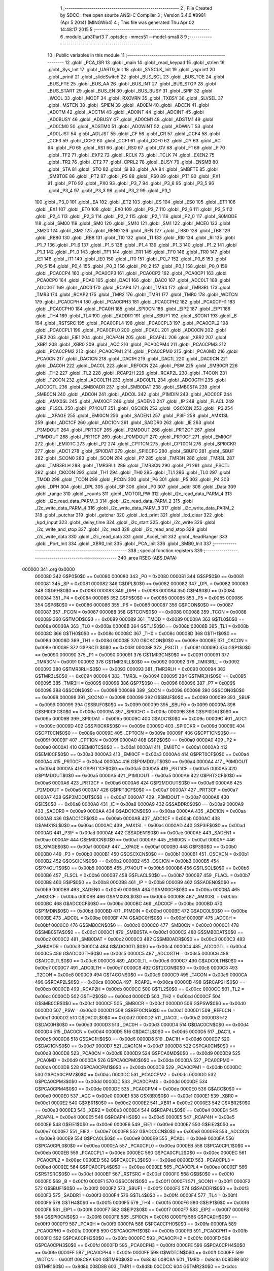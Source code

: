                                       1 ;--------------------------------------------------------
                                      2 ; File Created by SDCC : free open source ANSI-C Compiler
                                      3 ; Version 3.4.0 #8981 (Apr  5 2014) (MINGW64)
                                      4 ; This file was generated Thu Apr 02 14:48:17 2015
                                      5 ;--------------------------------------------------------
                                      6 	.module Lab3Part3
                                      7 	.optsdcc -mmcs51 --model-small
                                      8 	
                                      9 ;--------------------------------------------------------
                                     10 ; Public variables in this module
                                     11 ;--------------------------------------------------------
                                     12 	.globl _PCA_ISR
                                     13 	.globl _main
                                     14 	.globl _read_keypad
                                     15 	.globl _strlen
                                     16 	.globl _Sys_Init
                                     17 	.globl _UART0_Init
                                     18 	.globl _SYSCLK_Init
                                     19 	.globl _vsprintf
                                     20 	.globl _printf
                                     21 	.globl _slideSwitch
                                     22 	.globl _BUS_SCL
                                     23 	.globl _BUS_TOE
                                     24 	.globl _BUS_FTE
                                     25 	.globl _BUS_AA
                                     26 	.globl _BUS_INT
                                     27 	.globl _BUS_STOP
                                     28 	.globl _BUS_START
                                     29 	.globl _BUS_EN
                                     30 	.globl _BUS_BUSY
                                     31 	.globl _SPIF
                                     32 	.globl _WCOL
                                     33 	.globl _MODF
                                     34 	.globl _RXOVRN
                                     35 	.globl _TXBSY
                                     36 	.globl _SLVSEL
                                     37 	.globl _MSTEN
                                     38 	.globl _SPIEN
                                     39 	.globl _AD0EN
                                     40 	.globl _ADCEN
                                     41 	.globl _AD0TM
                                     42 	.globl _ADCTM
                                     43 	.globl _AD0INT
                                     44 	.globl _ADCINT
                                     45 	.globl _AD0BUSY
                                     46 	.globl _ADBUSY
                                     47 	.globl _AD0CM1
                                     48 	.globl _ADSTM1
                                     49 	.globl _AD0CM0
                                     50 	.globl _ADSTM0
                                     51 	.globl _AD0WINT
                                     52 	.globl _ADWINT
                                     53 	.globl _AD0LJST
                                     54 	.globl _ADLJST
                                     55 	.globl _CF
                                     56 	.globl _CR
                                     57 	.globl _CCF4
                                     58 	.globl _CCF3
                                     59 	.globl _CCF2
                                     60 	.globl _CCF1
                                     61 	.globl _CCF0
                                     62 	.globl _CY
                                     63 	.globl _AC
                                     64 	.globl _F0
                                     65 	.globl _RS1
                                     66 	.globl _RS0
                                     67 	.globl _OV
                                     68 	.globl _F1
                                     69 	.globl _P
                                     70 	.globl _TF2
                                     71 	.globl _EXF2
                                     72 	.globl _RCLK
                                     73 	.globl _TCLK
                                     74 	.globl _EXEN2
                                     75 	.globl _TR2
                                     76 	.globl _CT2
                                     77 	.globl _CPRL2
                                     78 	.globl _BUSY
                                     79 	.globl _ENSMB
                                     80 	.globl _STA
                                     81 	.globl _STO
                                     82 	.globl _SI
                                     83 	.globl _AA
                                     84 	.globl _SMBFTE
                                     85 	.globl _SMBTOE
                                     86 	.globl _PT2
                                     87 	.globl _PS
                                     88 	.globl _PS0
                                     89 	.globl _PT1
                                     90 	.globl _PX1
                                     91 	.globl _PT0
                                     92 	.globl _PX0
                                     93 	.globl _P3_7
                                     94 	.globl _P3_6
                                     95 	.globl _P3_5
                                     96 	.globl _P3_4
                                     97 	.globl _P3_3
                                     98 	.globl _P3_2
                                     99 	.globl _P3_1
                                    100 	.globl _P3_0
                                    101 	.globl _EA
                                    102 	.globl _ET2
                                    103 	.globl _ES
                                    104 	.globl _ES0
                                    105 	.globl _ET1
                                    106 	.globl _EX1
                                    107 	.globl _ET0
                                    108 	.globl _EX0
                                    109 	.globl _P2_7
                                    110 	.globl _P2_6
                                    111 	.globl _P2_5
                                    112 	.globl _P2_4
                                    113 	.globl _P2_3
                                    114 	.globl _P2_2
                                    115 	.globl _P2_1
                                    116 	.globl _P2_0
                                    117 	.globl _S0MODE
                                    118 	.globl _SM00
                                    119 	.globl _SM0
                                    120 	.globl _SM10
                                    121 	.globl _SM1
                                    122 	.globl _MCE0
                                    123 	.globl _SM20
                                    124 	.globl _SM2
                                    125 	.globl _REN0
                                    126 	.globl _REN
                                    127 	.globl _TB80
                                    128 	.globl _TB8
                                    129 	.globl _RB80
                                    130 	.globl _RB8
                                    131 	.globl _TI0
                                    132 	.globl _TI
                                    133 	.globl _RI0
                                    134 	.globl _RI
                                    135 	.globl _P1_7
                                    136 	.globl _P1_6
                                    137 	.globl _P1_5
                                    138 	.globl _P1_4
                                    139 	.globl _P1_3
                                    140 	.globl _P1_2
                                    141 	.globl _P1_1
                                    142 	.globl _P1_0
                                    143 	.globl _TF1
                                    144 	.globl _TR1
                                    145 	.globl _TF0
                                    146 	.globl _TR0
                                    147 	.globl _IE1
                                    148 	.globl _IT1
                                    149 	.globl _IE0
                                    150 	.globl _IT0
                                    151 	.globl _P0_7
                                    152 	.globl _P0_6
                                    153 	.globl _P0_5
                                    154 	.globl _P0_4
                                    155 	.globl _P0_3
                                    156 	.globl _P0_2
                                    157 	.globl _P0_1
                                    158 	.globl _P0_0
                                    159 	.globl _PCA0CP4
                                    160 	.globl _PCA0CP3
                                    161 	.globl _PCA0CP2
                                    162 	.globl _PCA0CP1
                                    163 	.globl _PCA0CP0
                                    164 	.globl _PCA0
                                    165 	.globl _DAC1
                                    166 	.globl _DAC0
                                    167 	.globl _ADC0LT
                                    168 	.globl _ADC0GT
                                    169 	.globl _ADC0
                                    170 	.globl _RCAP4
                                    171 	.globl _TMR4
                                    172 	.globl _TMR3RL
                                    173 	.globl _TMR3
                                    174 	.globl _RCAP2
                                    175 	.globl _TMR2
                                    176 	.globl _TMR1
                                    177 	.globl _TMR0
                                    178 	.globl _WDTCN
                                    179 	.globl _PCA0CPH4
                                    180 	.globl _PCA0CPH3
                                    181 	.globl _PCA0CPH2
                                    182 	.globl _PCA0CPH1
                                    183 	.globl _PCA0CPH0
                                    184 	.globl _PCA0H
                                    185 	.globl _SPI0CN
                                    186 	.globl _EIP2
                                    187 	.globl _EIP1
                                    188 	.globl _TH4
                                    189 	.globl _TL4
                                    190 	.globl _SADDR1
                                    191 	.globl _SBUF1
                                    192 	.globl _SCON1
                                    193 	.globl _B
                                    194 	.globl _RSTSRC
                                    195 	.globl _PCA0CPL4
                                    196 	.globl _PCA0CPL3
                                    197 	.globl _PCA0CPL2
                                    198 	.globl _PCA0CPL1
                                    199 	.globl _PCA0CPL0
                                    200 	.globl _PCA0L
                                    201 	.globl _ADC0CN
                                    202 	.globl _EIE2
                                    203 	.globl _EIE1
                                    204 	.globl _RCAP4H
                                    205 	.globl _RCAP4L
                                    206 	.globl _XBR2
                                    207 	.globl _XBR1
                                    208 	.globl _XBR0
                                    209 	.globl _ACC
                                    210 	.globl _PCA0CPM4
                                    211 	.globl _PCA0CPM3
                                    212 	.globl _PCA0CPM2
                                    213 	.globl _PCA0CPM1
                                    214 	.globl _PCA0CPM0
                                    215 	.globl _PCA0MD
                                    216 	.globl _PCA0CN
                                    217 	.globl _DAC1CN
                                    218 	.globl _DAC1H
                                    219 	.globl _DAC1L
                                    220 	.globl _DAC0CN
                                    221 	.globl _DAC0H
                                    222 	.globl _DAC0L
                                    223 	.globl _REF0CN
                                    224 	.globl _PSW
                                    225 	.globl _SMB0CR
                                    226 	.globl _TH2
                                    227 	.globl _TL2
                                    228 	.globl _RCAP2H
                                    229 	.globl _RCAP2L
                                    230 	.globl _T4CON
                                    231 	.globl _T2CON
                                    232 	.globl _ADC0LTH
                                    233 	.globl _ADC0LTL
                                    234 	.globl _ADC0GTH
                                    235 	.globl _ADC0GTL
                                    236 	.globl _SMB0ADR
                                    237 	.globl _SMB0DAT
                                    238 	.globl _SMB0STA
                                    239 	.globl _SMB0CN
                                    240 	.globl _ADC0H
                                    241 	.globl _ADC0L
                                    242 	.globl _P1MDIN
                                    243 	.globl _ADC0CF
                                    244 	.globl _AMX0SL
                                    245 	.globl _AMX0CF
                                    246 	.globl _SADEN0
                                    247 	.globl _IP
                                    248 	.globl _FLACL
                                    249 	.globl _FLSCL
                                    250 	.globl _P74OUT
                                    251 	.globl _OSCICN
                                    252 	.globl _OSCXCN
                                    253 	.globl _P3
                                    254 	.globl __XPAGE
                                    255 	.globl _EMI0CN
                                    256 	.globl _SADEN1
                                    257 	.globl _P3IF
                                    258 	.globl _AMX1SL
                                    259 	.globl _ADC1CF
                                    260 	.globl _ADC1CN
                                    261 	.globl _SADDR0
                                    262 	.globl _IE
                                    263 	.globl _P3MDOUT
                                    264 	.globl _PRT3CF
                                    265 	.globl _P2MDOUT
                                    266 	.globl _PRT2CF
                                    267 	.globl _P1MDOUT
                                    268 	.globl _PRT1CF
                                    269 	.globl _P0MDOUT
                                    270 	.globl _PRT0CF
                                    271 	.globl _EMI0CF
                                    272 	.globl _EMI0TC
                                    273 	.globl _P2
                                    274 	.globl _CPT1CN
                                    275 	.globl _CPT0CN
                                    276 	.globl _SPI0CKR
                                    277 	.globl _ADC1
                                    278 	.globl _SPI0DAT
                                    279 	.globl _SPI0CFG
                                    280 	.globl _SBUF0
                                    281 	.globl _SBUF
                                    282 	.globl _SCON0
                                    283 	.globl _SCON
                                    284 	.globl _P7
                                    285 	.globl _TMR3H
                                    286 	.globl _TMR3L
                                    287 	.globl _TMR3RLH
                                    288 	.globl _TMR3RLL
                                    289 	.globl _TMR3CN
                                    290 	.globl _P1
                                    291 	.globl _PSCTL
                                    292 	.globl _CKCON
                                    293 	.globl _TH1
                                    294 	.globl _TH0
                                    295 	.globl _TL1
                                    296 	.globl _TL0
                                    297 	.globl _TMOD
                                    298 	.globl _TCON
                                    299 	.globl _PCON
                                    300 	.globl _P6
                                    301 	.globl _P5
                                    302 	.globl _P4
                                    303 	.globl _DPH
                                    304 	.globl _DPL
                                    305 	.globl _SP
                                    306 	.globl _P0
                                    307 	.globl _addr
                                    308 	.globl _Data
                                    309 	.globl _range
                                    310 	.globl _counts
                                    311 	.globl _MOTOR_PW
                                    312 	.globl _i2c_read_data_PARM_4
                                    313 	.globl _i2c_read_data_PARM_3
                                    314 	.globl _i2c_read_data_PARM_2
                                    315 	.globl _i2c_write_data_PARM_4
                                    316 	.globl _i2c_write_data_PARM_3
                                    317 	.globl _i2c_write_data_PARM_2
                                    318 	.globl _putchar
                                    319 	.globl _getchar
                                    320 	.globl _lcd_print
                                    321 	.globl _lcd_clear
                                    322 	.globl _kpd_input
                                    323 	.globl _delay_time
                                    324 	.globl _i2c_start
                                    325 	.globl _i2c_write
                                    326 	.globl _i2c_write_and_stop
                                    327 	.globl _i2c_read
                                    328 	.globl _i2c_read_and_stop
                                    329 	.globl _i2c_write_data
                                    330 	.globl _i2c_read_data
                                    331 	.globl _Accel_Init
                                    332 	.globl _ReadRanger
                                    333 	.globl _Port_Init
                                    334 	.globl _XBR0_Init
                                    335 	.globl _PCA_Init
                                    336 	.globl _SMB0_Init
                                    337 ;--------------------------------------------------------
                                    338 ; special function registers
                                    339 ;--------------------------------------------------------
                                    340 	.area RSEG    (ABS,DATA)
      000000                        341 	.org 0x0000
                           000080   342 G$P0$0$0 == 0x0080
                           000080   343 _P0	=	0x0080
                           000081   344 G$SP$0$0 == 0x0081
                           000081   345 _SP	=	0x0081
                           000082   346 G$DPL$0$0 == 0x0082
                           000082   347 _DPL	=	0x0082
                           000083   348 G$DPH$0$0 == 0x0083
                           000083   349 _DPH	=	0x0083
                           000084   350 G$P4$0$0 == 0x0084
                           000084   351 _P4	=	0x0084
                           000085   352 G$P5$0$0 == 0x0085
                           000085   353 _P5	=	0x0085
                           000086   354 G$P6$0$0 == 0x0086
                           000086   355 _P6	=	0x0086
                           000087   356 G$PCON$0$0 == 0x0087
                           000087   357 _PCON	=	0x0087
                           000088   358 G$TCON$0$0 == 0x0088
                           000088   359 _TCON	=	0x0088
                           000089   360 G$TMOD$0$0 == 0x0089
                           000089   361 _TMOD	=	0x0089
                           00008A   362 G$TL0$0$0 == 0x008a
                           00008A   363 _TL0	=	0x008a
                           00008B   364 G$TL1$0$0 == 0x008b
                           00008B   365 _TL1	=	0x008b
                           00008C   366 G$TH0$0$0 == 0x008c
                           00008C   367 _TH0	=	0x008c
                           00008D   368 G$TH1$0$0 == 0x008d
                           00008D   369 _TH1	=	0x008d
                           00008E   370 G$CKCON$0$0 == 0x008e
                           00008E   371 _CKCON	=	0x008e
                           00008F   372 G$PSCTL$0$0 == 0x008f
                           00008F   373 _PSCTL	=	0x008f
                           000090   374 G$P1$0$0 == 0x0090
                           000090   375 _P1	=	0x0090
                           000091   376 G$TMR3CN$0$0 == 0x0091
                           000091   377 _TMR3CN	=	0x0091
                           000092   378 G$TMR3RLL$0$0 == 0x0092
                           000092   379 _TMR3RLL	=	0x0092
                           000093   380 G$TMR3RLH$0$0 == 0x0093
                           000093   381 _TMR3RLH	=	0x0093
                           000094   382 G$TMR3L$0$0 == 0x0094
                           000094   383 _TMR3L	=	0x0094
                           000095   384 G$TMR3H$0$0 == 0x0095
                           000095   385 _TMR3H	=	0x0095
                           000096   386 G$P7$0$0 == 0x0096
                           000096   387 _P7	=	0x0096
                           000098   388 G$SCON$0$0 == 0x0098
                           000098   389 _SCON	=	0x0098
                           000098   390 G$SCON0$0$0 == 0x0098
                           000098   391 _SCON0	=	0x0098
                           000099   392 G$SBUF$0$0 == 0x0099
                           000099   393 _SBUF	=	0x0099
                           000099   394 G$SBUF0$0$0 == 0x0099
                           000099   395 _SBUF0	=	0x0099
                           00009A   396 G$SPI0CFG$0$0 == 0x009a
                           00009A   397 _SPI0CFG	=	0x009a
                           00009B   398 G$SPI0DAT$0$0 == 0x009b
                           00009B   399 _SPI0DAT	=	0x009b
                           00009C   400 G$ADC1$0$0 == 0x009c
                           00009C   401 _ADC1	=	0x009c
                           00009D   402 G$SPI0CKR$0$0 == 0x009d
                           00009D   403 _SPI0CKR	=	0x009d
                           00009E   404 G$CPT0CN$0$0 == 0x009e
                           00009E   405 _CPT0CN	=	0x009e
                           00009F   406 G$CPT1CN$0$0 == 0x009f
                           00009F   407 _CPT1CN	=	0x009f
                           0000A0   408 G$P2$0$0 == 0x00a0
                           0000A0   409 _P2	=	0x00a0
                           0000A1   410 G$EMI0TC$0$0 == 0x00a1
                           0000A1   411 _EMI0TC	=	0x00a1
                           0000A3   412 G$EMI0CF$0$0 == 0x00a3
                           0000A3   413 _EMI0CF	=	0x00a3
                           0000A4   414 G$PRT0CF$0$0 == 0x00a4
                           0000A4   415 _PRT0CF	=	0x00a4
                           0000A4   416 G$P0MDOUT$0$0 == 0x00a4
                           0000A4   417 _P0MDOUT	=	0x00a4
                           0000A5   418 G$PRT1CF$0$0 == 0x00a5
                           0000A5   419 _PRT1CF	=	0x00a5
                           0000A5   420 G$P1MDOUT$0$0 == 0x00a5
                           0000A5   421 _P1MDOUT	=	0x00a5
                           0000A6   422 G$PRT2CF$0$0 == 0x00a6
                           0000A6   423 _PRT2CF	=	0x00a6
                           0000A6   424 G$P2MDOUT$0$0 == 0x00a6
                           0000A6   425 _P2MDOUT	=	0x00a6
                           0000A7   426 G$PRT3CF$0$0 == 0x00a7
                           0000A7   427 _PRT3CF	=	0x00a7
                           0000A7   428 G$P3MDOUT$0$0 == 0x00a7
                           0000A7   429 _P3MDOUT	=	0x00a7
                           0000A8   430 G$IE$0$0 == 0x00a8
                           0000A8   431 _IE	=	0x00a8
                           0000A9   432 G$SADDR0$0$0 == 0x00a9
                           0000A9   433 _SADDR0	=	0x00a9
                           0000AA   434 G$ADC1CN$0$0 == 0x00aa
                           0000AA   435 _ADC1CN	=	0x00aa
                           0000AB   436 G$ADC1CF$0$0 == 0x00ab
                           0000AB   437 _ADC1CF	=	0x00ab
                           0000AC   438 G$AMX1SL$0$0 == 0x00ac
                           0000AC   439 _AMX1SL	=	0x00ac
                           0000AD   440 G$P3IF$0$0 == 0x00ad
                           0000AD   441 _P3IF	=	0x00ad
                           0000AE   442 G$SADEN1$0$0 == 0x00ae
                           0000AE   443 _SADEN1	=	0x00ae
                           0000AF   444 G$EMI0CN$0$0 == 0x00af
                           0000AF   445 _EMI0CN	=	0x00af
                           0000AF   446 G$_XPAGE$0$0 == 0x00af
                           0000AF   447 __XPAGE	=	0x00af
                           0000B0   448 G$P3$0$0 == 0x00b0
                           0000B0   449 _P3	=	0x00b0
                           0000B1   450 G$OSCXCN$0$0 == 0x00b1
                           0000B1   451 _OSCXCN	=	0x00b1
                           0000B2   452 G$OSCICN$0$0 == 0x00b2
                           0000B2   453 _OSCICN	=	0x00b2
                           0000B5   454 G$P74OUT$0$0 == 0x00b5
                           0000B5   455 _P74OUT	=	0x00b5
                           0000B6   456 G$FLSCL$0$0 == 0x00b6
                           0000B6   457 _FLSCL	=	0x00b6
                           0000B7   458 G$FLACL$0$0 == 0x00b7
                           0000B7   459 _FLACL	=	0x00b7
                           0000B8   460 G$IP$0$0 == 0x00b8
                           0000B8   461 _IP	=	0x00b8
                           0000B9   462 G$SADEN0$0$0 == 0x00b9
                           0000B9   463 _SADEN0	=	0x00b9
                           0000BA   464 G$AMX0CF$0$0 == 0x00ba
                           0000BA   465 _AMX0CF	=	0x00ba
                           0000BB   466 G$AMX0SL$0$0 == 0x00bb
                           0000BB   467 _AMX0SL	=	0x00bb
                           0000BC   468 G$ADC0CF$0$0 == 0x00bc
                           0000BC   469 _ADC0CF	=	0x00bc
                           0000BD   470 G$P1MDIN$0$0 == 0x00bd
                           0000BD   471 _P1MDIN	=	0x00bd
                           0000BE   472 G$ADC0L$0$0 == 0x00be
                           0000BE   473 _ADC0L	=	0x00be
                           0000BF   474 G$ADC0H$0$0 == 0x00bf
                           0000BF   475 _ADC0H	=	0x00bf
                           0000C0   476 G$SMB0CN$0$0 == 0x00c0
                           0000C0   477 _SMB0CN	=	0x00c0
                           0000C1   478 G$SMB0STA$0$0 == 0x00c1
                           0000C1   479 _SMB0STA	=	0x00c1
                           0000C2   480 G$SMB0DAT$0$0 == 0x00c2
                           0000C2   481 _SMB0DAT	=	0x00c2
                           0000C3   482 G$SMB0ADR$0$0 == 0x00c3
                           0000C3   483 _SMB0ADR	=	0x00c3
                           0000C4   484 G$ADC0GTL$0$0 == 0x00c4
                           0000C4   485 _ADC0GTL	=	0x00c4
                           0000C5   486 G$ADC0GTH$0$0 == 0x00c5
                           0000C5   487 _ADC0GTH	=	0x00c5
                           0000C6   488 G$ADC0LTL$0$0 == 0x00c6
                           0000C6   489 _ADC0LTL	=	0x00c6
                           0000C7   490 G$ADC0LTH$0$0 == 0x00c7
                           0000C7   491 _ADC0LTH	=	0x00c7
                           0000C8   492 G$T2CON$0$0 == 0x00c8
                           0000C8   493 _T2CON	=	0x00c8
                           0000C9   494 G$T4CON$0$0 == 0x00c9
                           0000C9   495 _T4CON	=	0x00c9
                           0000CA   496 G$RCAP2L$0$0 == 0x00ca
                           0000CA   497 _RCAP2L	=	0x00ca
                           0000CB   498 G$RCAP2H$0$0 == 0x00cb
                           0000CB   499 _RCAP2H	=	0x00cb
                           0000CC   500 G$TL2$0$0 == 0x00cc
                           0000CC   501 _TL2	=	0x00cc
                           0000CD   502 G$TH2$0$0 == 0x00cd
                           0000CD   503 _TH2	=	0x00cd
                           0000CF   504 G$SMB0CR$0$0 == 0x00cf
                           0000CF   505 _SMB0CR	=	0x00cf
                           0000D0   506 G$PSW$0$0 == 0x00d0
                           0000D0   507 _PSW	=	0x00d0
                           0000D1   508 G$REF0CN$0$0 == 0x00d1
                           0000D1   509 _REF0CN	=	0x00d1
                           0000D2   510 G$DAC0L$0$0 == 0x00d2
                           0000D2   511 _DAC0L	=	0x00d2
                           0000D3   512 G$DAC0H$0$0 == 0x00d3
                           0000D3   513 _DAC0H	=	0x00d3
                           0000D4   514 G$DAC0CN$0$0 == 0x00d4
                           0000D4   515 _DAC0CN	=	0x00d4
                           0000D5   516 G$DAC1L$0$0 == 0x00d5
                           0000D5   517 _DAC1L	=	0x00d5
                           0000D6   518 G$DAC1H$0$0 == 0x00d6
                           0000D6   519 _DAC1H	=	0x00d6
                           0000D7   520 G$DAC1CN$0$0 == 0x00d7
                           0000D7   521 _DAC1CN	=	0x00d7
                           0000D8   522 G$PCA0CN$0$0 == 0x00d8
                           0000D8   523 _PCA0CN	=	0x00d8
                           0000D9   524 G$PCA0MD$0$0 == 0x00d9
                           0000D9   525 _PCA0MD	=	0x00d9
                           0000DA   526 G$PCA0CPM0$0$0 == 0x00da
                           0000DA   527 _PCA0CPM0	=	0x00da
                           0000DB   528 G$PCA0CPM1$0$0 == 0x00db
                           0000DB   529 _PCA0CPM1	=	0x00db
                           0000DC   530 G$PCA0CPM2$0$0 == 0x00dc
                           0000DC   531 _PCA0CPM2	=	0x00dc
                           0000DD   532 G$PCA0CPM3$0$0 == 0x00dd
                           0000DD   533 _PCA0CPM3	=	0x00dd
                           0000DE   534 G$PCA0CPM4$0$0 == 0x00de
                           0000DE   535 _PCA0CPM4	=	0x00de
                           0000E0   536 G$ACC$0$0 == 0x00e0
                           0000E0   537 _ACC	=	0x00e0
                           0000E1   538 G$XBR0$0$0 == 0x00e1
                           0000E1   539 _XBR0	=	0x00e1
                           0000E2   540 G$XBR1$0$0 == 0x00e2
                           0000E2   541 _XBR1	=	0x00e2
                           0000E3   542 G$XBR2$0$0 == 0x00e3
                           0000E3   543 _XBR2	=	0x00e3
                           0000E4   544 G$RCAP4L$0$0 == 0x00e4
                           0000E4   545 _RCAP4L	=	0x00e4
                           0000E5   546 G$RCAP4H$0$0 == 0x00e5
                           0000E5   547 _RCAP4H	=	0x00e5
                           0000E6   548 G$EIE1$0$0 == 0x00e6
                           0000E6   549 _EIE1	=	0x00e6
                           0000E7   550 G$EIE2$0$0 == 0x00e7
                           0000E7   551 _EIE2	=	0x00e7
                           0000E8   552 G$ADC0CN$0$0 == 0x00e8
                           0000E8   553 _ADC0CN	=	0x00e8
                           0000E9   554 G$PCA0L$0$0 == 0x00e9
                           0000E9   555 _PCA0L	=	0x00e9
                           0000EA   556 G$PCA0CPL0$0$0 == 0x00ea
                           0000EA   557 _PCA0CPL0	=	0x00ea
                           0000EB   558 G$PCA0CPL1$0$0 == 0x00eb
                           0000EB   559 _PCA0CPL1	=	0x00eb
                           0000EC   560 G$PCA0CPL2$0$0 == 0x00ec
                           0000EC   561 _PCA0CPL2	=	0x00ec
                           0000ED   562 G$PCA0CPL3$0$0 == 0x00ed
                           0000ED   563 _PCA0CPL3	=	0x00ed
                           0000EE   564 G$PCA0CPL4$0$0 == 0x00ee
                           0000EE   565 _PCA0CPL4	=	0x00ee
                           0000EF   566 G$RSTSRC$0$0 == 0x00ef
                           0000EF   567 _RSTSRC	=	0x00ef
                           0000F0   568 G$B$0$0 == 0x00f0
                           0000F0   569 _B	=	0x00f0
                           0000F1   570 G$SCON1$0$0 == 0x00f1
                           0000F1   571 _SCON1	=	0x00f1
                           0000F2   572 G$SBUF1$0$0 == 0x00f2
                           0000F2   573 _SBUF1	=	0x00f2
                           0000F3   574 G$SADDR1$0$0 == 0x00f3
                           0000F3   575 _SADDR1	=	0x00f3
                           0000F4   576 G$TL4$0$0 == 0x00f4
                           0000F4   577 _TL4	=	0x00f4
                           0000F5   578 G$TH4$0$0 == 0x00f5
                           0000F5   579 _TH4	=	0x00f5
                           0000F6   580 G$EIP1$0$0 == 0x00f6
                           0000F6   581 _EIP1	=	0x00f6
                           0000F7   582 G$EIP2$0$0 == 0x00f7
                           0000F7   583 _EIP2	=	0x00f7
                           0000F8   584 G$SPI0CN$0$0 == 0x00f8
                           0000F8   585 _SPI0CN	=	0x00f8
                           0000F9   586 G$PCA0H$0$0 == 0x00f9
                           0000F9   587 _PCA0H	=	0x00f9
                           0000FA   588 G$PCA0CPH0$0$0 == 0x00fa
                           0000FA   589 _PCA0CPH0	=	0x00fa
                           0000FB   590 G$PCA0CPH1$0$0 == 0x00fb
                           0000FB   591 _PCA0CPH1	=	0x00fb
                           0000FC   592 G$PCA0CPH2$0$0 == 0x00fc
                           0000FC   593 _PCA0CPH2	=	0x00fc
                           0000FD   594 G$PCA0CPH3$0$0 == 0x00fd
                           0000FD   595 _PCA0CPH3	=	0x00fd
                           0000FE   596 G$PCA0CPH4$0$0 == 0x00fe
                           0000FE   597 _PCA0CPH4	=	0x00fe
                           0000FF   598 G$WDTCN$0$0 == 0x00ff
                           0000FF   599 _WDTCN	=	0x00ff
                           008C8A   600 G$TMR0$0$0 == 0x8c8a
                           008C8A   601 _TMR0	=	0x8c8a
                           008D8B   602 G$TMR1$0$0 == 0x8d8b
                           008D8B   603 _TMR1	=	0x8d8b
                           00CDCC   604 G$TMR2$0$0 == 0xcdcc
                           00CDCC   605 _TMR2	=	0xcdcc
                           00CBCA   606 G$RCAP2$0$0 == 0xcbca
                           00CBCA   607 _RCAP2	=	0xcbca
                           009594   608 G$TMR3$0$0 == 0x9594
                           009594   609 _TMR3	=	0x9594
                           009392   610 G$TMR3RL$0$0 == 0x9392
                           009392   611 _TMR3RL	=	0x9392
                           00F5F4   612 G$TMR4$0$0 == 0xf5f4
                           00F5F4   613 _TMR4	=	0xf5f4
                           00E5E4   614 G$RCAP4$0$0 == 0xe5e4
                           00E5E4   615 _RCAP4	=	0xe5e4
                           00BFBE   616 G$ADC0$0$0 == 0xbfbe
                           00BFBE   617 _ADC0	=	0xbfbe
                           00C5C4   618 G$ADC0GT$0$0 == 0xc5c4
                           00C5C4   619 _ADC0GT	=	0xc5c4
                           00C7C6   620 G$ADC0LT$0$0 == 0xc7c6
                           00C7C6   621 _ADC0LT	=	0xc7c6
                           00D3D2   622 G$DAC0$0$0 == 0xd3d2
                           00D3D2   623 _DAC0	=	0xd3d2
                           00D6D5   624 G$DAC1$0$0 == 0xd6d5
                           00D6D5   625 _DAC1	=	0xd6d5
                           00F9E9   626 G$PCA0$0$0 == 0xf9e9
                           00F9E9   627 _PCA0	=	0xf9e9
                           00FAEA   628 G$PCA0CP0$0$0 == 0xfaea
                           00FAEA   629 _PCA0CP0	=	0xfaea
                           00FBEB   630 G$PCA0CP1$0$0 == 0xfbeb
                           00FBEB   631 _PCA0CP1	=	0xfbeb
                           00FCEC   632 G$PCA0CP2$0$0 == 0xfcec
                           00FCEC   633 _PCA0CP2	=	0xfcec
                           00FDED   634 G$PCA0CP3$0$0 == 0xfded
                           00FDED   635 _PCA0CP3	=	0xfded
                           00FEEE   636 G$PCA0CP4$0$0 == 0xfeee
                           00FEEE   637 _PCA0CP4	=	0xfeee
                                    638 ;--------------------------------------------------------
                                    639 ; special function bits
                                    640 ;--------------------------------------------------------
                                    641 	.area RSEG    (ABS,DATA)
      000000                        642 	.org 0x0000
                           000080   643 G$P0_0$0$0 == 0x0080
                           000080   644 _P0_0	=	0x0080
                           000081   645 G$P0_1$0$0 == 0x0081
                           000081   646 _P0_1	=	0x0081
                           000082   647 G$P0_2$0$0 == 0x0082
                           000082   648 _P0_2	=	0x0082
                           000083   649 G$P0_3$0$0 == 0x0083
                           000083   650 _P0_3	=	0x0083
                           000084   651 G$P0_4$0$0 == 0x0084
                           000084   652 _P0_4	=	0x0084
                           000085   653 G$P0_5$0$0 == 0x0085
                           000085   654 _P0_5	=	0x0085
                           000086   655 G$P0_6$0$0 == 0x0086
                           000086   656 _P0_6	=	0x0086
                           000087   657 G$P0_7$0$0 == 0x0087
                           000087   658 _P0_7	=	0x0087
                           000088   659 G$IT0$0$0 == 0x0088
                           000088   660 _IT0	=	0x0088
                           000089   661 G$IE0$0$0 == 0x0089
                           000089   662 _IE0	=	0x0089
                           00008A   663 G$IT1$0$0 == 0x008a
                           00008A   664 _IT1	=	0x008a
                           00008B   665 G$IE1$0$0 == 0x008b
                           00008B   666 _IE1	=	0x008b
                           00008C   667 G$TR0$0$0 == 0x008c
                           00008C   668 _TR0	=	0x008c
                           00008D   669 G$TF0$0$0 == 0x008d
                           00008D   670 _TF0	=	0x008d
                           00008E   671 G$TR1$0$0 == 0x008e
                           00008E   672 _TR1	=	0x008e
                           00008F   673 G$TF1$0$0 == 0x008f
                           00008F   674 _TF1	=	0x008f
                           000090   675 G$P1_0$0$0 == 0x0090
                           000090   676 _P1_0	=	0x0090
                           000091   677 G$P1_1$0$0 == 0x0091
                           000091   678 _P1_1	=	0x0091
                           000092   679 G$P1_2$0$0 == 0x0092
                           000092   680 _P1_2	=	0x0092
                           000093   681 G$P1_3$0$0 == 0x0093
                           000093   682 _P1_3	=	0x0093
                           000094   683 G$P1_4$0$0 == 0x0094
                           000094   684 _P1_4	=	0x0094
                           000095   685 G$P1_5$0$0 == 0x0095
                           000095   686 _P1_5	=	0x0095
                           000096   687 G$P1_6$0$0 == 0x0096
                           000096   688 _P1_6	=	0x0096
                           000097   689 G$P1_7$0$0 == 0x0097
                           000097   690 _P1_7	=	0x0097
                           000098   691 G$RI$0$0 == 0x0098
                           000098   692 _RI	=	0x0098
                           000098   693 G$RI0$0$0 == 0x0098
                           000098   694 _RI0	=	0x0098
                           000099   695 G$TI$0$0 == 0x0099
                           000099   696 _TI	=	0x0099
                           000099   697 G$TI0$0$0 == 0x0099
                           000099   698 _TI0	=	0x0099
                           00009A   699 G$RB8$0$0 == 0x009a
                           00009A   700 _RB8	=	0x009a
                           00009A   701 G$RB80$0$0 == 0x009a
                           00009A   702 _RB80	=	0x009a
                           00009B   703 G$TB8$0$0 == 0x009b
                           00009B   704 _TB8	=	0x009b
                           00009B   705 G$TB80$0$0 == 0x009b
                           00009B   706 _TB80	=	0x009b
                           00009C   707 G$REN$0$0 == 0x009c
                           00009C   708 _REN	=	0x009c
                           00009C   709 G$REN0$0$0 == 0x009c
                           00009C   710 _REN0	=	0x009c
                           00009D   711 G$SM2$0$0 == 0x009d
                           00009D   712 _SM2	=	0x009d
                           00009D   713 G$SM20$0$0 == 0x009d
                           00009D   714 _SM20	=	0x009d
                           00009D   715 G$MCE0$0$0 == 0x009d
                           00009D   716 _MCE0	=	0x009d
                           00009E   717 G$SM1$0$0 == 0x009e
                           00009E   718 _SM1	=	0x009e
                           00009E   719 G$SM10$0$0 == 0x009e
                           00009E   720 _SM10	=	0x009e
                           00009F   721 G$SM0$0$0 == 0x009f
                           00009F   722 _SM0	=	0x009f
                           00009F   723 G$SM00$0$0 == 0x009f
                           00009F   724 _SM00	=	0x009f
                           00009F   725 G$S0MODE$0$0 == 0x009f
                           00009F   726 _S0MODE	=	0x009f
                           0000A0   727 G$P2_0$0$0 == 0x00a0
                           0000A0   728 _P2_0	=	0x00a0
                           0000A1   729 G$P2_1$0$0 == 0x00a1
                           0000A1   730 _P2_1	=	0x00a1
                           0000A2   731 G$P2_2$0$0 == 0x00a2
                           0000A2   732 _P2_2	=	0x00a2
                           0000A3   733 G$P2_3$0$0 == 0x00a3
                           0000A3   734 _P2_3	=	0x00a3
                           0000A4   735 G$P2_4$0$0 == 0x00a4
                           0000A4   736 _P2_4	=	0x00a4
                           0000A5   737 G$P2_5$0$0 == 0x00a5
                           0000A5   738 _P2_5	=	0x00a5
                           0000A6   739 G$P2_6$0$0 == 0x00a6
                           0000A6   740 _P2_6	=	0x00a6
                           0000A7   741 G$P2_7$0$0 == 0x00a7
                           0000A7   742 _P2_7	=	0x00a7
                           0000A8   743 G$EX0$0$0 == 0x00a8
                           0000A8   744 _EX0	=	0x00a8
                           0000A9   745 G$ET0$0$0 == 0x00a9
                           0000A9   746 _ET0	=	0x00a9
                           0000AA   747 G$EX1$0$0 == 0x00aa
                           0000AA   748 _EX1	=	0x00aa
                           0000AB   749 G$ET1$0$0 == 0x00ab
                           0000AB   750 _ET1	=	0x00ab
                           0000AC   751 G$ES0$0$0 == 0x00ac
                           0000AC   752 _ES0	=	0x00ac
                           0000AC   753 G$ES$0$0 == 0x00ac
                           0000AC   754 _ES	=	0x00ac
                           0000AD   755 G$ET2$0$0 == 0x00ad
                           0000AD   756 _ET2	=	0x00ad
                           0000AF   757 G$EA$0$0 == 0x00af
                           0000AF   758 _EA	=	0x00af
                           0000B0   759 G$P3_0$0$0 == 0x00b0
                           0000B0   760 _P3_0	=	0x00b0
                           0000B1   761 G$P3_1$0$0 == 0x00b1
                           0000B1   762 _P3_1	=	0x00b1
                           0000B2   763 G$P3_2$0$0 == 0x00b2
                           0000B2   764 _P3_2	=	0x00b2
                           0000B3   765 G$P3_3$0$0 == 0x00b3
                           0000B3   766 _P3_3	=	0x00b3
                           0000B4   767 G$P3_4$0$0 == 0x00b4
                           0000B4   768 _P3_4	=	0x00b4
                           0000B5   769 G$P3_5$0$0 == 0x00b5
                           0000B5   770 _P3_5	=	0x00b5
                           0000B6   771 G$P3_6$0$0 == 0x00b6
                           0000B6   772 _P3_6	=	0x00b6
                           0000B7   773 G$P3_7$0$0 == 0x00b7
                           0000B7   774 _P3_7	=	0x00b7
                           0000B8   775 G$PX0$0$0 == 0x00b8
                           0000B8   776 _PX0	=	0x00b8
                           0000B9   777 G$PT0$0$0 == 0x00b9
                           0000B9   778 _PT0	=	0x00b9
                           0000BA   779 G$PX1$0$0 == 0x00ba
                           0000BA   780 _PX1	=	0x00ba
                           0000BB   781 G$PT1$0$0 == 0x00bb
                           0000BB   782 _PT1	=	0x00bb
                           0000BC   783 G$PS0$0$0 == 0x00bc
                           0000BC   784 _PS0	=	0x00bc
                           0000BC   785 G$PS$0$0 == 0x00bc
                           0000BC   786 _PS	=	0x00bc
                           0000BD   787 G$PT2$0$0 == 0x00bd
                           0000BD   788 _PT2	=	0x00bd
                           0000C0   789 G$SMBTOE$0$0 == 0x00c0
                           0000C0   790 _SMBTOE	=	0x00c0
                           0000C1   791 G$SMBFTE$0$0 == 0x00c1
                           0000C1   792 _SMBFTE	=	0x00c1
                           0000C2   793 G$AA$0$0 == 0x00c2
                           0000C2   794 _AA	=	0x00c2
                           0000C3   795 G$SI$0$0 == 0x00c3
                           0000C3   796 _SI	=	0x00c3
                           0000C4   797 G$STO$0$0 == 0x00c4
                           0000C4   798 _STO	=	0x00c4
                           0000C5   799 G$STA$0$0 == 0x00c5
                           0000C5   800 _STA	=	0x00c5
                           0000C6   801 G$ENSMB$0$0 == 0x00c6
                           0000C6   802 _ENSMB	=	0x00c6
                           0000C7   803 G$BUSY$0$0 == 0x00c7
                           0000C7   804 _BUSY	=	0x00c7
                           0000C8   805 G$CPRL2$0$0 == 0x00c8
                           0000C8   806 _CPRL2	=	0x00c8
                           0000C9   807 G$CT2$0$0 == 0x00c9
                           0000C9   808 _CT2	=	0x00c9
                           0000CA   809 G$TR2$0$0 == 0x00ca
                           0000CA   810 _TR2	=	0x00ca
                           0000CB   811 G$EXEN2$0$0 == 0x00cb
                           0000CB   812 _EXEN2	=	0x00cb
                           0000CC   813 G$TCLK$0$0 == 0x00cc
                           0000CC   814 _TCLK	=	0x00cc
                           0000CD   815 G$RCLK$0$0 == 0x00cd
                           0000CD   816 _RCLK	=	0x00cd
                           0000CE   817 G$EXF2$0$0 == 0x00ce
                           0000CE   818 _EXF2	=	0x00ce
                           0000CF   819 G$TF2$0$0 == 0x00cf
                           0000CF   820 _TF2	=	0x00cf
                           0000D0   821 G$P$0$0 == 0x00d0
                           0000D0   822 _P	=	0x00d0
                           0000D1   823 G$F1$0$0 == 0x00d1
                           0000D1   824 _F1	=	0x00d1
                           0000D2   825 G$OV$0$0 == 0x00d2
                           0000D2   826 _OV	=	0x00d2
                           0000D3   827 G$RS0$0$0 == 0x00d3
                           0000D3   828 _RS0	=	0x00d3
                           0000D4   829 G$RS1$0$0 == 0x00d4
                           0000D4   830 _RS1	=	0x00d4
                           0000D5   831 G$F0$0$0 == 0x00d5
                           0000D5   832 _F0	=	0x00d5
                           0000D6   833 G$AC$0$0 == 0x00d6
                           0000D6   834 _AC	=	0x00d6
                           0000D7   835 G$CY$0$0 == 0x00d7
                           0000D7   836 _CY	=	0x00d7
                           0000D8   837 G$CCF0$0$0 == 0x00d8
                           0000D8   838 _CCF0	=	0x00d8
                           0000D9   839 G$CCF1$0$0 == 0x00d9
                           0000D9   840 _CCF1	=	0x00d9
                           0000DA   841 G$CCF2$0$0 == 0x00da
                           0000DA   842 _CCF2	=	0x00da
                           0000DB   843 G$CCF3$0$0 == 0x00db
                           0000DB   844 _CCF3	=	0x00db
                           0000DC   845 G$CCF4$0$0 == 0x00dc
                           0000DC   846 _CCF4	=	0x00dc
                           0000DE   847 G$CR$0$0 == 0x00de
                           0000DE   848 _CR	=	0x00de
                           0000DF   849 G$CF$0$0 == 0x00df
                           0000DF   850 _CF	=	0x00df
                           0000E8   851 G$ADLJST$0$0 == 0x00e8
                           0000E8   852 _ADLJST	=	0x00e8
                           0000E8   853 G$AD0LJST$0$0 == 0x00e8
                           0000E8   854 _AD0LJST	=	0x00e8
                           0000E9   855 G$ADWINT$0$0 == 0x00e9
                           0000E9   856 _ADWINT	=	0x00e9
                           0000E9   857 G$AD0WINT$0$0 == 0x00e9
                           0000E9   858 _AD0WINT	=	0x00e9
                           0000EA   859 G$ADSTM0$0$0 == 0x00ea
                           0000EA   860 _ADSTM0	=	0x00ea
                           0000EA   861 G$AD0CM0$0$0 == 0x00ea
                           0000EA   862 _AD0CM0	=	0x00ea
                           0000EB   863 G$ADSTM1$0$0 == 0x00eb
                           0000EB   864 _ADSTM1	=	0x00eb
                           0000EB   865 G$AD0CM1$0$0 == 0x00eb
                           0000EB   866 _AD0CM1	=	0x00eb
                           0000EC   867 G$ADBUSY$0$0 == 0x00ec
                           0000EC   868 _ADBUSY	=	0x00ec
                           0000EC   869 G$AD0BUSY$0$0 == 0x00ec
                           0000EC   870 _AD0BUSY	=	0x00ec
                           0000ED   871 G$ADCINT$0$0 == 0x00ed
                           0000ED   872 _ADCINT	=	0x00ed
                           0000ED   873 G$AD0INT$0$0 == 0x00ed
                           0000ED   874 _AD0INT	=	0x00ed
                           0000EE   875 G$ADCTM$0$0 == 0x00ee
                           0000EE   876 _ADCTM	=	0x00ee
                           0000EE   877 G$AD0TM$0$0 == 0x00ee
                           0000EE   878 _AD0TM	=	0x00ee
                           0000EF   879 G$ADCEN$0$0 == 0x00ef
                           0000EF   880 _ADCEN	=	0x00ef
                           0000EF   881 G$AD0EN$0$0 == 0x00ef
                           0000EF   882 _AD0EN	=	0x00ef
                           0000F8   883 G$SPIEN$0$0 == 0x00f8
                           0000F8   884 _SPIEN	=	0x00f8
                           0000F9   885 G$MSTEN$0$0 == 0x00f9
                           0000F9   886 _MSTEN	=	0x00f9
                           0000FA   887 G$SLVSEL$0$0 == 0x00fa
                           0000FA   888 _SLVSEL	=	0x00fa
                           0000FB   889 G$TXBSY$0$0 == 0x00fb
                           0000FB   890 _TXBSY	=	0x00fb
                           0000FC   891 G$RXOVRN$0$0 == 0x00fc
                           0000FC   892 _RXOVRN	=	0x00fc
                           0000FD   893 G$MODF$0$0 == 0x00fd
                           0000FD   894 _MODF	=	0x00fd
                           0000FE   895 G$WCOL$0$0 == 0x00fe
                           0000FE   896 _WCOL	=	0x00fe
                           0000FF   897 G$SPIF$0$0 == 0x00ff
                           0000FF   898 _SPIF	=	0x00ff
                           0000C7   899 G$BUS_BUSY$0$0 == 0x00c7
                           0000C7   900 _BUS_BUSY	=	0x00c7
                           0000C6   901 G$BUS_EN$0$0 == 0x00c6
                           0000C6   902 _BUS_EN	=	0x00c6
                           0000C5   903 G$BUS_START$0$0 == 0x00c5
                           0000C5   904 _BUS_START	=	0x00c5
                           0000C4   905 G$BUS_STOP$0$0 == 0x00c4
                           0000C4   906 _BUS_STOP	=	0x00c4
                           0000C3   907 G$BUS_INT$0$0 == 0x00c3
                           0000C3   908 _BUS_INT	=	0x00c3
                           0000C2   909 G$BUS_AA$0$0 == 0x00c2
                           0000C2   910 _BUS_AA	=	0x00c2
                           0000C1   911 G$BUS_FTE$0$0 == 0x00c1
                           0000C1   912 _BUS_FTE	=	0x00c1
                           0000C0   913 G$BUS_TOE$0$0 == 0x00c0
                           0000C0   914 _BUS_TOE	=	0x00c0
                           000083   915 G$BUS_SCL$0$0 == 0x0083
                           000083   916 _BUS_SCL	=	0x0083
                           0000B6   917 G$slideSwitch$0$0 == 0x00b6
                           0000B6   918 _slideSwitch	=	0x00b6
                                    919 ;--------------------------------------------------------
                                    920 ; overlayable register banks
                                    921 ;--------------------------------------------------------
                                    922 	.area REG_BANK_0	(REL,OVR,DATA)
      000000                        923 	.ds 8
                                    924 ;--------------------------------------------------------
                                    925 ; internal ram data
                                    926 ;--------------------------------------------------------
                                    927 	.area DSEG    (DATA)
                           000000   928 LLab3Part3.lcd_clear$NumBytes$1$77==.
      000022                        929 _lcd_clear_NumBytes_1_77:
      000022                        930 	.ds 1
                           000001   931 LLab3Part3.lcd_clear$Cmd$1$77==.
      000023                        932 _lcd_clear_Cmd_1_77:
      000023                        933 	.ds 2
                           000003   934 LLab3Part3.read_keypad$Data$1$78==.
      000025                        935 _read_keypad_Data_1_78:
      000025                        936 	.ds 2
                           000005   937 LLab3Part3.i2c_write_data$start_reg$1$97==.
      000027                        938 _i2c_write_data_PARM_2:
      000027                        939 	.ds 1
                           000006   940 LLab3Part3.i2c_write_data$buffer$1$97==.
      000028                        941 _i2c_write_data_PARM_3:
      000028                        942 	.ds 3
                           000009   943 LLab3Part3.i2c_write_data$num_bytes$1$97==.
      00002B                        944 _i2c_write_data_PARM_4:
      00002B                        945 	.ds 1
                           00000A   946 LLab3Part3.i2c_read_data$start_reg$1$99==.
      00002C                        947 _i2c_read_data_PARM_2:
      00002C                        948 	.ds 1
                           00000B   949 LLab3Part3.i2c_read_data$buffer$1$99==.
      00002D                        950 _i2c_read_data_PARM_3:
      00002D                        951 	.ds 3
                           00000E   952 LLab3Part3.i2c_read_data$num_bytes$1$99==.
      000030                        953 _i2c_read_data_PARM_4:
      000030                        954 	.ds 1
                           00000F   955 LLab3Part3.Accel_Init$Data2$1$103==.
      000031                        956 _Accel_Init_Data2_1_103:
      000031                        957 	.ds 1
                           000010   958 G$MOTOR_PW$0$0==.
      000032                        959 _MOTOR_PW::
      000032                        960 	.ds 2
                           000012   961 G$counts$0$0==.
      000034                        962 _counts::
      000034                        963 	.ds 2
                           000014   964 G$range$0$0==.
      000036                        965 _range::
      000036                        966 	.ds 2
                           000016   967 G$Data$0$0==.
      000038                        968 _Data::
      000038                        969 	.ds 1
                           000017   970 G$addr$0$0==.
      000039                        971 _addr::
      000039                        972 	.ds 1
                           000018   973 LLab3Part3.ReadRanger$Data$1$113==.
      00003A                        974 _ReadRanger_Data_1_113:
      00003A                        975 	.ds 2
                                    976 ;--------------------------------------------------------
                                    977 ; overlayable items in internal ram 
                                    978 ;--------------------------------------------------------
                                    979 	.area	OSEG    (OVR,DATA)
                                    980 	.area	OSEG    (OVR,DATA)
                                    981 	.area	OSEG    (OVR,DATA)
                                    982 	.area	OSEG    (OVR,DATA)
                                    983 	.area	OSEG    (OVR,DATA)
                                    984 	.area	OSEG    (OVR,DATA)
                                    985 	.area	OSEG    (OVR,DATA)
                                    986 ;--------------------------------------------------------
                                    987 ; Stack segment in internal ram 
                                    988 ;--------------------------------------------------------
                                    989 	.area	SSEG
      000056                        990 __start__stack:
      000056                        991 	.ds	1
                                    992 
                                    993 ;--------------------------------------------------------
                                    994 ; indirectly addressable internal ram data
                                    995 ;--------------------------------------------------------
                                    996 	.area ISEG    (DATA)
                                    997 ;--------------------------------------------------------
                                    998 ; absolute internal ram data
                                    999 ;--------------------------------------------------------
                                   1000 	.area IABS    (ABS,DATA)
                                   1001 	.area IABS    (ABS,DATA)
                                   1002 ;--------------------------------------------------------
                                   1003 ; bit data
                                   1004 ;--------------------------------------------------------
                                   1005 	.area BSEG    (BIT)
                                   1006 ;--------------------------------------------------------
                                   1007 ; paged external ram data
                                   1008 ;--------------------------------------------------------
                                   1009 	.area PSEG    (PAG,XDATA)
                                   1010 ;--------------------------------------------------------
                                   1011 ; external ram data
                                   1012 ;--------------------------------------------------------
                                   1013 	.area XSEG    (XDATA)
                           000000  1014 LLab3Part3.lcd_print$text$1$73==.
      000001                       1015 _lcd_print_text_1_73:
      000001                       1016 	.ds 80
                                   1017 ;--------------------------------------------------------
                                   1018 ; absolute external ram data
                                   1019 ;--------------------------------------------------------
                                   1020 	.area XABS    (ABS,XDATA)
                                   1021 ;--------------------------------------------------------
                                   1022 ; external initialized ram data
                                   1023 ;--------------------------------------------------------
                                   1024 	.area XISEG   (XDATA)
                                   1025 	.area HOME    (CODE)
                                   1026 	.area GSINIT0 (CODE)
                                   1027 	.area GSINIT1 (CODE)
                                   1028 	.area GSINIT2 (CODE)
                                   1029 	.area GSINIT3 (CODE)
                                   1030 	.area GSINIT4 (CODE)
                                   1031 	.area GSINIT5 (CODE)
                                   1032 	.area GSINIT  (CODE)
                                   1033 	.area GSFINAL (CODE)
                                   1034 	.area CSEG    (CODE)
                                   1035 ;--------------------------------------------------------
                                   1036 ; interrupt vector 
                                   1037 ;--------------------------------------------------------
                                   1038 	.area HOME    (CODE)
      000000                       1039 __interrupt_vect:
      000000 02 00 51         [24] 1040 	ljmp	__sdcc_gsinit_startup
      000003 32               [24] 1041 	reti
      000004                       1042 	.ds	7
      00000B 32               [24] 1043 	reti
      00000C                       1044 	.ds	7
      000013 32               [24] 1045 	reti
      000014                       1046 	.ds	7
      00001B 32               [24] 1047 	reti
      00001C                       1048 	.ds	7
      000023 32               [24] 1049 	reti
      000024                       1050 	.ds	7
      00002B 32               [24] 1051 	reti
      00002C                       1052 	.ds	7
      000033 32               [24] 1053 	reti
      000034                       1054 	.ds	7
      00003B 32               [24] 1055 	reti
      00003C                       1056 	.ds	7
      000043 32               [24] 1057 	reti
      000044                       1058 	.ds	7
      00004B 02 06 AD         [24] 1059 	ljmp	_PCA_ISR
                                   1060 ;--------------------------------------------------------
                                   1061 ; global & static initialisations
                                   1062 ;--------------------------------------------------------
                                   1063 	.area HOME    (CODE)
                                   1064 	.area GSINIT  (CODE)
                                   1065 	.area GSFINAL (CODE)
                                   1066 	.area GSINIT  (CODE)
                                   1067 	.globl __sdcc_gsinit_startup
                                   1068 	.globl __sdcc_program_startup
                                   1069 	.globl __start__stack
                                   1070 	.globl __mcs51_genXINIT
                                   1071 	.globl __mcs51_genXRAMCLEAR
                                   1072 	.globl __mcs51_genRAMCLEAR
                           000000  1073 	C$Lab3Part3.c$19$1$121 ==.
                                   1074 ;	C:\Users\Christopher\Google Drive\School\2015 Spring - Embedded Control\Labs\03 - Pulse Width Modulation\Part 3\Code\Lab3Part3.c:19: unsigned int MOTOR_PW = 0;
      0000AA E4               [12] 1075 	clr	a
      0000AB F5 32            [12] 1076 	mov	_MOTOR_PW,a
      0000AD F5 33            [12] 1077 	mov	(_MOTOR_PW + 1),a
                           000005  1078 	C$Lab3Part3.c$20$1$121 ==.
                                   1079 ;	C:\Users\Christopher\Google Drive\School\2015 Spring - Embedded Control\Labs\03 - Pulse Width Modulation\Part 3\Code\Lab3Part3.c:20: unsigned int counts = 0;
      0000AF F5 34            [12] 1080 	mov	_counts,a
      0000B1 F5 35            [12] 1081 	mov	(_counts + 1),a
                           000009  1082 	C$Lab3Part3.c$23$1$121 ==.
                                   1083 ;	C:\Users\Christopher\Google Drive\School\2015 Spring - Embedded Control\Labs\03 - Pulse Width Modulation\Part 3\Code\Lab3Part3.c:23: unsigned char addr=0xE0;
      0000B3 75 39 E0         [24] 1084 	mov	_addr,#0xE0
                                   1085 	.area GSFINAL (CODE)
      0000B6 02 00 4E         [24] 1086 	ljmp	__sdcc_program_startup
                                   1087 ;--------------------------------------------------------
                                   1088 ; Home
                                   1089 ;--------------------------------------------------------
                                   1090 	.area HOME    (CODE)
                                   1091 	.area HOME    (CODE)
      00004E                       1092 __sdcc_program_startup:
      00004E 02 05 8F         [24] 1093 	ljmp	_main
                                   1094 ;	return from main will return to caller
                                   1095 ;--------------------------------------------------------
                                   1096 ; code
                                   1097 ;--------------------------------------------------------
                                   1098 	.area CSEG    (CODE)
                                   1099 ;------------------------------------------------------------
                                   1100 ;Allocation info for local variables in function 'SYSCLK_Init'
                                   1101 ;------------------------------------------------------------
                                   1102 ;i                         Allocated to registers 
                                   1103 ;------------------------------------------------------------
                           000000  1104 	G$SYSCLK_Init$0$0 ==.
                           000000  1105 	C$c8051_SDCC.h$42$0$0 ==.
                                   1106 ;	C:/Program Files/SDCC/bin/../include/mcs51/c8051_SDCC.h:42: void SYSCLK_Init(void)
                                   1107 ;	-----------------------------------------
                                   1108 ;	 function SYSCLK_Init
                                   1109 ;	-----------------------------------------
      0000B9                       1110 _SYSCLK_Init:
                           000007  1111 	ar7 = 0x07
                           000006  1112 	ar6 = 0x06
                           000005  1113 	ar5 = 0x05
                           000004  1114 	ar4 = 0x04
                           000003  1115 	ar3 = 0x03
                           000002  1116 	ar2 = 0x02
                           000001  1117 	ar1 = 0x01
                           000000  1118 	ar0 = 0x00
                           000000  1119 	C$c8051_SDCC.h$46$1$16 ==.
                                   1120 ;	C:/Program Files/SDCC/bin/../include/mcs51/c8051_SDCC.h:46: OSCXCN = 0x67;                      // start external oscillator with
      0000B9 75 B1 67         [24] 1121 	mov	_OSCXCN,#0x67
                           000003  1122 	C$c8051_SDCC.h$49$1$16 ==.
                                   1123 ;	C:/Program Files/SDCC/bin/../include/mcs51/c8051_SDCC.h:49: for (i=0; i < 256; i++);            // wait for oscillator to start
      0000BC 7E 00            [12] 1124 	mov	r6,#0x00
      0000BE 7F 01            [12] 1125 	mov	r7,#0x01
      0000C0                       1126 00107$:
      0000C0 1E               [12] 1127 	dec	r6
      0000C1 BE FF 01         [24] 1128 	cjne	r6,#0xFF,00121$
      0000C4 1F               [12] 1129 	dec	r7
      0000C5                       1130 00121$:
      0000C5 EE               [12] 1131 	mov	a,r6
      0000C6 4F               [12] 1132 	orl	a,r7
      0000C7 70 F7            [24] 1133 	jnz	00107$
                           000010  1134 	C$c8051_SDCC.h$51$1$16 ==.
                                   1135 ;	C:/Program Files/SDCC/bin/../include/mcs51/c8051_SDCC.h:51: while (!(OSCXCN & 0x80));           // Wait for crystal osc. to settle
      0000C9                       1136 00102$:
      0000C9 E5 B1            [12] 1137 	mov	a,_OSCXCN
      0000CB 30 E7 FB         [24] 1138 	jnb	acc.7,00102$
                           000015  1139 	C$c8051_SDCC.h$53$1$16 ==.
                                   1140 ;	C:/Program Files/SDCC/bin/../include/mcs51/c8051_SDCC.h:53: OSCICN = 0x88;                      // select external oscillator as SYSCLK
      0000CE 75 B2 88         [24] 1141 	mov	_OSCICN,#0x88
                           000018  1142 	C$c8051_SDCC.h$56$1$16 ==.
                           000018  1143 	XG$SYSCLK_Init$0$0 ==.
      0000D1 22               [24] 1144 	ret
                                   1145 ;------------------------------------------------------------
                                   1146 ;Allocation info for local variables in function 'UART0_Init'
                                   1147 ;------------------------------------------------------------
                           000019  1148 	G$UART0_Init$0$0 ==.
                           000019  1149 	C$c8051_SDCC.h$64$1$16 ==.
                                   1150 ;	C:/Program Files/SDCC/bin/../include/mcs51/c8051_SDCC.h:64: void UART0_Init(void)
                                   1151 ;	-----------------------------------------
                                   1152 ;	 function UART0_Init
                                   1153 ;	-----------------------------------------
      0000D2                       1154 _UART0_Init:
                           000019  1155 	C$c8051_SDCC.h$66$1$18 ==.
                                   1156 ;	C:/Program Files/SDCC/bin/../include/mcs51/c8051_SDCC.h:66: SCON0  = 0x50;                      // SCON0: mode 1, 8-bit UART, enable RX
      0000D2 75 98 50         [24] 1157 	mov	_SCON0,#0x50
                           00001C  1158 	C$c8051_SDCC.h$67$1$18 ==.
                                   1159 ;	C:/Program Files/SDCC/bin/../include/mcs51/c8051_SDCC.h:67: TMOD   = 0x20;                      // TMOD: timer 1, mode 2, 8-bit reload
      0000D5 75 89 20         [24] 1160 	mov	_TMOD,#0x20
                           00001F  1161 	C$c8051_SDCC.h$68$1$18 ==.
                                   1162 ;	C:/Program Files/SDCC/bin/../include/mcs51/c8051_SDCC.h:68: TH1    = -(SYSCLK/BAUDRATE/16);     // set Timer1 reload value for baudrate
      0000D8 75 8D DC         [24] 1163 	mov	_TH1,#0xDC
                           000022  1164 	C$c8051_SDCC.h$69$1$18 ==.
                                   1165 ;	C:/Program Files/SDCC/bin/../include/mcs51/c8051_SDCC.h:69: TR1    = 1;                         // start Timer1
      0000DB D2 8E            [12] 1166 	setb	_TR1
                           000024  1167 	C$c8051_SDCC.h$70$1$18 ==.
                                   1168 ;	C:/Program Files/SDCC/bin/../include/mcs51/c8051_SDCC.h:70: CKCON |= 0x10;                      // Timer1 uses SYSCLK as time base
      0000DD 43 8E 10         [24] 1169 	orl	_CKCON,#0x10
                           000027  1170 	C$c8051_SDCC.h$71$1$18 ==.
                                   1171 ;	C:/Program Files/SDCC/bin/../include/mcs51/c8051_SDCC.h:71: PCON  |= 0x80;                      // SMOD00 = 1 (disable baud rate 
      0000E0 43 87 80         [24] 1172 	orl	_PCON,#0x80
                           00002A  1173 	C$c8051_SDCC.h$73$1$18 ==.
                                   1174 ;	C:/Program Files/SDCC/bin/../include/mcs51/c8051_SDCC.h:73: TI0    = 1;                         // Indicate TX0 ready
      0000E3 D2 99            [12] 1175 	setb	_TI0
                           00002C  1176 	C$c8051_SDCC.h$74$1$18 ==.
                                   1177 ;	C:/Program Files/SDCC/bin/../include/mcs51/c8051_SDCC.h:74: P0MDOUT |= 0x01;                    // Set TX0 to push/pull
      0000E5 43 A4 01         [24] 1178 	orl	_P0MDOUT,#0x01
                           00002F  1179 	C$c8051_SDCC.h$75$1$18 ==.
                           00002F  1180 	XG$UART0_Init$0$0 ==.
      0000E8 22               [24] 1181 	ret
                                   1182 ;------------------------------------------------------------
                                   1183 ;Allocation info for local variables in function 'Sys_Init'
                                   1184 ;------------------------------------------------------------
                           000030  1185 	G$Sys_Init$0$0 ==.
                           000030  1186 	C$c8051_SDCC.h$83$1$18 ==.
                                   1187 ;	C:/Program Files/SDCC/bin/../include/mcs51/c8051_SDCC.h:83: void Sys_Init(void)
                                   1188 ;	-----------------------------------------
                                   1189 ;	 function Sys_Init
                                   1190 ;	-----------------------------------------
      0000E9                       1191 _Sys_Init:
                           000030  1192 	C$c8051_SDCC.h$85$1$20 ==.
                                   1193 ;	C:/Program Files/SDCC/bin/../include/mcs51/c8051_SDCC.h:85: WDTCN = 0xde;			// disable watchdog timer
      0000E9 75 FF DE         [24] 1194 	mov	_WDTCN,#0xDE
                           000033  1195 	C$c8051_SDCC.h$86$1$20 ==.
                                   1196 ;	C:/Program Files/SDCC/bin/../include/mcs51/c8051_SDCC.h:86: WDTCN = 0xad;
      0000EC 75 FF AD         [24] 1197 	mov	_WDTCN,#0xAD
                           000036  1198 	C$c8051_SDCC.h$88$1$20 ==.
                                   1199 ;	C:/Program Files/SDCC/bin/../include/mcs51/c8051_SDCC.h:88: SYSCLK_Init();			// initialize oscillator
      0000EF 12 00 B9         [24] 1200 	lcall	_SYSCLK_Init
                           000039  1201 	C$c8051_SDCC.h$89$1$20 ==.
                                   1202 ;	C:/Program Files/SDCC/bin/../include/mcs51/c8051_SDCC.h:89: UART0_Init();			// initialize UART0
      0000F2 12 00 D2         [24] 1203 	lcall	_UART0_Init
                           00003C  1204 	C$c8051_SDCC.h$91$1$20 ==.
                                   1205 ;	C:/Program Files/SDCC/bin/../include/mcs51/c8051_SDCC.h:91: XBR0 |= 0x04;
      0000F5 43 E1 04         [24] 1206 	orl	_XBR0,#0x04
                           00003F  1207 	C$c8051_SDCC.h$92$1$20 ==.
                                   1208 ;	C:/Program Files/SDCC/bin/../include/mcs51/c8051_SDCC.h:92: XBR2 |= 0x40;                    	// Enable crossbar and weak pull-ups
      0000F8 43 E3 40         [24] 1209 	orl	_XBR2,#0x40
                           000042  1210 	C$c8051_SDCC.h$93$1$20 ==.
                           000042  1211 	XG$Sys_Init$0$0 ==.
      0000FB 22               [24] 1212 	ret
                                   1213 ;------------------------------------------------------------
                                   1214 ;Allocation info for local variables in function 'putchar'
                                   1215 ;------------------------------------------------------------
                                   1216 ;c                         Allocated to registers r7 
                                   1217 ;------------------------------------------------------------
                           000043  1218 	G$putchar$0$0 ==.
                           000043  1219 	C$c8051_SDCC.h$98$1$20 ==.
                                   1220 ;	C:/Program Files/SDCC/bin/../include/mcs51/c8051_SDCC.h:98: void putchar(char c)
                                   1221 ;	-----------------------------------------
                                   1222 ;	 function putchar
                                   1223 ;	-----------------------------------------
      0000FC                       1224 _putchar:
      0000FC AF 82            [24] 1225 	mov	r7,dpl
                           000045  1226 	C$c8051_SDCC.h$100$1$22 ==.
                                   1227 ;	C:/Program Files/SDCC/bin/../include/mcs51/c8051_SDCC.h:100: while (!TI0); 
      0000FE                       1228 00101$:
                           000045  1229 	C$c8051_SDCC.h$101$1$22 ==.
                                   1230 ;	C:/Program Files/SDCC/bin/../include/mcs51/c8051_SDCC.h:101: TI0 = 0;
      0000FE 10 99 02         [24] 1231 	jbc	_TI0,00112$
      000101 80 FB            [24] 1232 	sjmp	00101$
      000103                       1233 00112$:
                           00004A  1234 	C$c8051_SDCC.h$102$1$22 ==.
                                   1235 ;	C:/Program Files/SDCC/bin/../include/mcs51/c8051_SDCC.h:102: SBUF0 = c;
      000103 8F 99            [24] 1236 	mov	_SBUF0,r7
                           00004C  1237 	C$c8051_SDCC.h$103$1$22 ==.
                           00004C  1238 	XG$putchar$0$0 ==.
      000105 22               [24] 1239 	ret
                                   1240 ;------------------------------------------------------------
                                   1241 ;Allocation info for local variables in function 'getchar'
                                   1242 ;------------------------------------------------------------
                                   1243 ;c                         Allocated to registers 
                                   1244 ;------------------------------------------------------------
                           00004D  1245 	G$getchar$0$0 ==.
                           00004D  1246 	C$c8051_SDCC.h$108$1$22 ==.
                                   1247 ;	C:/Program Files/SDCC/bin/../include/mcs51/c8051_SDCC.h:108: char getchar(void)
                                   1248 ;	-----------------------------------------
                                   1249 ;	 function getchar
                                   1250 ;	-----------------------------------------
      000106                       1251 _getchar:
                           00004D  1252 	C$c8051_SDCC.h$111$1$24 ==.
                                   1253 ;	C:/Program Files/SDCC/bin/../include/mcs51/c8051_SDCC.h:111: while (!RI0);
      000106                       1254 00101$:
                           00004D  1255 	C$c8051_SDCC.h$112$1$24 ==.
                                   1256 ;	C:/Program Files/SDCC/bin/../include/mcs51/c8051_SDCC.h:112: RI0 = 0;
      000106 10 98 02         [24] 1257 	jbc	_RI0,00112$
      000109 80 FB            [24] 1258 	sjmp	00101$
      00010B                       1259 00112$:
                           000052  1260 	C$c8051_SDCC.h$113$1$24 ==.
                                   1261 ;	C:/Program Files/SDCC/bin/../include/mcs51/c8051_SDCC.h:113: c = SBUF0;
      00010B 85 99 82         [24] 1262 	mov	dpl,_SBUF0
                           000055  1263 	C$c8051_SDCC.h$114$1$24 ==.
                                   1264 ;	C:/Program Files/SDCC/bin/../include/mcs51/c8051_SDCC.h:114: putchar(c);                          // echo to terminal
      00010E 12 00 FC         [24] 1265 	lcall	_putchar
                           000058  1266 	C$c8051_SDCC.h$115$1$24 ==.
                                   1267 ;	C:/Program Files/SDCC/bin/../include/mcs51/c8051_SDCC.h:115: return SBUF0;
      000111 85 99 82         [24] 1268 	mov	dpl,_SBUF0
                           00005B  1269 	C$c8051_SDCC.h$116$1$24 ==.
                           00005B  1270 	XG$getchar$0$0 ==.
      000114 22               [24] 1271 	ret
                                   1272 ;------------------------------------------------------------
                                   1273 ;Allocation info for local variables in function 'lcd_print'
                                   1274 ;------------------------------------------------------------
                                   1275 ;fmt                       Allocated to stack - _bp -5
                                   1276 ;len                       Allocated to registers r6 
                                   1277 ;i                         Allocated to registers 
                                   1278 ;ap                        Allocated to registers 
                                   1279 ;text                      Allocated with name '_lcd_print_text_1_73'
                                   1280 ;------------------------------------------------------------
                           00005C  1281 	G$lcd_print$0$0 ==.
                           00005C  1282 	C$i2c.h$81$1$24 ==.
                                   1283 ;	C:/Program Files/SDCC/bin/../include/mcs51/i2c.h:81: void lcd_print(const char *fmt, ...)
                                   1284 ;	-----------------------------------------
                                   1285 ;	 function lcd_print
                                   1286 ;	-----------------------------------------
      000115                       1287 _lcd_print:
      000115 C0 0F            [24] 1288 	push	_bp
      000117 85 81 0F         [24] 1289 	mov	_bp,sp
                           000061  1290 	C$i2c.h$87$1$73 ==.
                                   1291 ;	C:/Program Files/SDCC/bin/../include/mcs51/i2c.h:87: if ( strlen(fmt) <= 0 ) return;   //If there is no data to print, return
      00011A E5 0F            [12] 1292 	mov	a,_bp
      00011C 24 FB            [12] 1293 	add	a,#0xfb
      00011E F8               [12] 1294 	mov	r0,a
      00011F 86 82            [24] 1295 	mov	dpl,@r0
      000121 08               [12] 1296 	inc	r0
      000122 86 83            [24] 1297 	mov	dph,@r0
      000124 08               [12] 1298 	inc	r0
      000125 86 F0            [24] 1299 	mov	b,@r0
      000127 12 0E 05         [24] 1300 	lcall	_strlen
      00012A E5 82            [12] 1301 	mov	a,dpl
      00012C 85 83 F0         [24] 1302 	mov	b,dph
      00012F 45 F0            [12] 1303 	orl	a,b
      000131 70 02            [24] 1304 	jnz	00102$
      000133 80 62            [24] 1305 	sjmp	00109$
      000135                       1306 00102$:
                           00007C  1307 	C$i2c.h$89$2$74 ==.
                                   1308 ;	C:/Program Files/SDCC/bin/../include/mcs51/i2c.h:89: va_start(ap, fmt);
      000135 E5 0F            [12] 1309 	mov	a,_bp
      000137 24 FB            [12] 1310 	add	a,#0xFB
      000139 FF               [12] 1311 	mov	r7,a
      00013A 8F 0B            [24] 1312 	mov	_vsprintf_PARM_3,r7
                           000083  1313 	C$i2c.h$90$1$73 ==.
                                   1314 ;	C:/Program Files/SDCC/bin/../include/mcs51/i2c.h:90: vsprintf(text, fmt, ap);
      00013C E5 0F            [12] 1315 	mov	a,_bp
      00013E 24 FB            [12] 1316 	add	a,#0xfb
      000140 F8               [12] 1317 	mov	r0,a
      000141 86 08            [24] 1318 	mov	_vsprintf_PARM_2,@r0
      000143 08               [12] 1319 	inc	r0
      000144 86 09            [24] 1320 	mov	(_vsprintf_PARM_2 + 1),@r0
      000146 08               [12] 1321 	inc	r0
      000147 86 0A            [24] 1322 	mov	(_vsprintf_PARM_2 + 2),@r0
      000149 90 00 01         [24] 1323 	mov	dptr,#_lcd_print_text_1_73
      00014C 75 F0 00         [24] 1324 	mov	b,#0x00
      00014F 12 07 7A         [24] 1325 	lcall	_vsprintf
                           000099  1326 	C$i2c.h$93$1$73 ==.
                                   1327 ;	C:/Program Files/SDCC/bin/../include/mcs51/i2c.h:93: len = strlen(text);
      000152 90 00 01         [24] 1328 	mov	dptr,#_lcd_print_text_1_73
      000155 75 F0 00         [24] 1329 	mov	b,#0x00
      000158 12 0E 05         [24] 1330 	lcall	_strlen
      00015B AE 82            [24] 1331 	mov	r6,dpl
                           0000A4  1332 	C$i2c.h$94$1$73 ==.
                                   1333 ;	C:/Program Files/SDCC/bin/../include/mcs51/i2c.h:94: for(i=0; i<len; i++)
      00015D 7F 00            [12] 1334 	mov	r7,#0x00
      00015F                       1335 00107$:
      00015F C3               [12] 1336 	clr	c
      000160 EF               [12] 1337 	mov	a,r7
      000161 9E               [12] 1338 	subb	a,r6
      000162 50 1F            [24] 1339 	jnc	00105$
                           0000AB  1340 	C$i2c.h$96$2$76 ==.
                                   1341 ;	C:/Program Files/SDCC/bin/../include/mcs51/i2c.h:96: if(text[i] == (unsigned char)'\n') text[i] = 13;
      000164 EF               [12] 1342 	mov	a,r7
      000165 24 01            [12] 1343 	add	a,#_lcd_print_text_1_73
      000167 F5 82            [12] 1344 	mov	dpl,a
      000169 E4               [12] 1345 	clr	a
      00016A 34 00            [12] 1346 	addc	a,#(_lcd_print_text_1_73 >> 8)
      00016C F5 83            [12] 1347 	mov	dph,a
      00016E E0               [24] 1348 	movx	a,@dptr
      00016F FD               [12] 1349 	mov	r5,a
      000170 BD 0A 0D         [24] 1350 	cjne	r5,#0x0A,00108$
      000173 EF               [12] 1351 	mov	a,r7
      000174 24 01            [12] 1352 	add	a,#_lcd_print_text_1_73
      000176 F5 82            [12] 1353 	mov	dpl,a
      000178 E4               [12] 1354 	clr	a
      000179 34 00            [12] 1355 	addc	a,#(_lcd_print_text_1_73 >> 8)
      00017B F5 83            [12] 1356 	mov	dph,a
      00017D 74 0D            [12] 1357 	mov	a,#0x0D
      00017F F0               [24] 1358 	movx	@dptr,a
      000180                       1359 00108$:
                           0000C7  1360 	C$i2c.h$94$1$73 ==.
                                   1361 ;	C:/Program Files/SDCC/bin/../include/mcs51/i2c.h:94: for(i=0; i<len; i++)
      000180 0F               [12] 1362 	inc	r7
      000181 80 DC            [24] 1363 	sjmp	00107$
      000183                       1364 00105$:
                           0000CA  1365 	C$i2c.h$99$1$73 ==.
                                   1366 ;	C:/Program Files/SDCC/bin/../include/mcs51/i2c.h:99: i2c_write_data(0xC6, 0x00, text, len);
      000183 75 28 01         [24] 1367 	mov	_i2c_write_data_PARM_3,#_lcd_print_text_1_73
      000186 75 29 00         [24] 1368 	mov	(_i2c_write_data_PARM_3 + 1),#(_lcd_print_text_1_73 >> 8)
      000189 75 2A 00         [24] 1369 	mov	(_i2c_write_data_PARM_3 + 2),#0x00
      00018C 75 27 00         [24] 1370 	mov	_i2c_write_data_PARM_2,#0x00
      00018F 8E 2B            [24] 1371 	mov	_i2c_write_data_PARM_4,r6
      000191 75 82 C6         [24] 1372 	mov	dpl,#0xC6
      000194 12 04 2B         [24] 1373 	lcall	_i2c_write_data
      000197                       1374 00109$:
      000197 D0 0F            [24] 1375 	pop	_bp
                           0000E0  1376 	C$i2c.h$100$1$73 ==.
                           0000E0  1377 	XG$lcd_print$0$0 ==.
      000199 22               [24] 1378 	ret
                                   1379 ;------------------------------------------------------------
                                   1380 ;Allocation info for local variables in function 'lcd_clear'
                                   1381 ;------------------------------------------------------------
                                   1382 ;NumBytes                  Allocated with name '_lcd_clear_NumBytes_1_77'
                                   1383 ;Cmd                       Allocated with name '_lcd_clear_Cmd_1_77'
                                   1384 ;------------------------------------------------------------
                           0000E1  1385 	G$lcd_clear$0$0 ==.
                           0000E1  1386 	C$i2c.h$103$1$73 ==.
                                   1387 ;	C:/Program Files/SDCC/bin/../include/mcs51/i2c.h:103: void lcd_clear()
                                   1388 ;	-----------------------------------------
                                   1389 ;	 function lcd_clear
                                   1390 ;	-----------------------------------------
      00019A                       1391 _lcd_clear:
                           0000E1  1392 	C$i2c.h$105$1$73 ==.
                                   1393 ;	C:/Program Files/SDCC/bin/../include/mcs51/i2c.h:105: unsigned char NumBytes=0, Cmd[2];
      00019A 75 22 00         [24] 1394 	mov	_lcd_clear_NumBytes_1_77,#0x00
                           0000E4  1395 	C$i2c.h$107$1$77 ==.
                                   1396 ;	C:/Program Files/SDCC/bin/../include/mcs51/i2c.h:107: while(NumBytes < 64) i2c_read_data(0xC6, 0x00, &NumBytes, 1);
      00019D                       1397 00101$:
      00019D 74 C0            [12] 1398 	mov	a,#0x100 - 0x40
      00019F 25 22            [12] 1399 	add	a,_lcd_clear_NumBytes_1_77
      0001A1 40 17            [24] 1400 	jc	00103$
      0001A3 75 2D 22         [24] 1401 	mov	_i2c_read_data_PARM_3,#_lcd_clear_NumBytes_1_77
      0001A6 75 2E 00         [24] 1402 	mov	(_i2c_read_data_PARM_3 + 1),#0x00
      0001A9 75 2F 40         [24] 1403 	mov	(_i2c_read_data_PARM_3 + 2),#0x40
      0001AC 75 2C 00         [24] 1404 	mov	_i2c_read_data_PARM_2,#0x00
      0001AF 75 30 01         [24] 1405 	mov	_i2c_read_data_PARM_4,#0x01
      0001B2 75 82 C6         [24] 1406 	mov	dpl,#0xC6
      0001B5 12 04 A1         [24] 1407 	lcall	_i2c_read_data
      0001B8 80 E3            [24] 1408 	sjmp	00101$
      0001BA                       1409 00103$:
                           000101  1410 	C$i2c.h$109$1$77 ==.
                                   1411 ;	C:/Program Files/SDCC/bin/../include/mcs51/i2c.h:109: Cmd[0] = 12;
      0001BA 75 23 0C         [24] 1412 	mov	_lcd_clear_Cmd_1_77,#0x0C
                           000104  1413 	C$i2c.h$110$1$77 ==.
                                   1414 ;	C:/Program Files/SDCC/bin/../include/mcs51/i2c.h:110: i2c_write_data(0xC6, 0x00, Cmd, 1);
      0001BD 75 28 23         [24] 1415 	mov	_i2c_write_data_PARM_3,#_lcd_clear_Cmd_1_77
      0001C0 75 29 00         [24] 1416 	mov	(_i2c_write_data_PARM_3 + 1),#0x00
      0001C3 75 2A 40         [24] 1417 	mov	(_i2c_write_data_PARM_3 + 2),#0x40
      0001C6 75 27 00         [24] 1418 	mov	_i2c_write_data_PARM_2,#0x00
      0001C9 75 2B 01         [24] 1419 	mov	_i2c_write_data_PARM_4,#0x01
      0001CC 75 82 C6         [24] 1420 	mov	dpl,#0xC6
      0001CF 12 04 2B         [24] 1421 	lcall	_i2c_write_data
                           000119  1422 	C$i2c.h$111$1$77 ==.
                           000119  1423 	XG$lcd_clear$0$0 ==.
      0001D2 22               [24] 1424 	ret
                                   1425 ;------------------------------------------------------------
                                   1426 ;Allocation info for local variables in function 'read_keypad'
                                   1427 ;------------------------------------------------------------
                                   1428 ;i                         Allocated to registers r7 
                                   1429 ;Data                      Allocated with name '_read_keypad_Data_1_78'
                                   1430 ;------------------------------------------------------------
                           00011A  1431 	G$read_keypad$0$0 ==.
                           00011A  1432 	C$i2c.h$114$1$77 ==.
                                   1433 ;	C:/Program Files/SDCC/bin/../include/mcs51/i2c.h:114: char read_keypad()
                                   1434 ;	-----------------------------------------
                                   1435 ;	 function read_keypad
                                   1436 ;	-----------------------------------------
      0001D3                       1437 _read_keypad:
                           00011A  1438 	C$i2c.h$118$1$78 ==.
                                   1439 ;	C:/Program Files/SDCC/bin/../include/mcs51/i2c.h:118: i2c_read_data(0xC6, 0x01, Data, 2); //Read I2C data on address 192, register 1, 2 bytes of data.
      0001D3 75 2D 25         [24] 1440 	mov	_i2c_read_data_PARM_3,#_read_keypad_Data_1_78
      0001D6 75 2E 00         [24] 1441 	mov	(_i2c_read_data_PARM_3 + 1),#0x00
      0001D9 75 2F 40         [24] 1442 	mov	(_i2c_read_data_PARM_3 + 2),#0x40
      0001DC 75 2C 01         [24] 1443 	mov	_i2c_read_data_PARM_2,#0x01
      0001DF 75 30 02         [24] 1444 	mov	_i2c_read_data_PARM_4,#0x02
      0001E2 75 82 C6         [24] 1445 	mov	dpl,#0xC6
      0001E5 12 04 A1         [24] 1446 	lcall	_i2c_read_data
                           00012F  1447 	C$i2c.h$119$1$78 ==.
                                   1448 ;	C:/Program Files/SDCC/bin/../include/mcs51/i2c.h:119: if(Data[0] == 0xFF) return 0;  //No response on bus, no display
      0001E8 74 FF            [12] 1449 	mov	a,#0xFF
      0001EA B5 25 05         [24] 1450 	cjne	a,_read_keypad_Data_1_78,00102$
      0001ED 75 82 00         [24] 1451 	mov	dpl,#0x00
      0001F0 80 5F            [24] 1452 	sjmp	00116$
      0001F2                       1453 00102$:
                           000139  1454 	C$i2c.h$121$1$78 ==.
                                   1455 ;	C:/Program Files/SDCC/bin/../include/mcs51/i2c.h:121: for(i=0; i<8; i++)             //loop 8 times
      0001F2 7F 00            [12] 1456 	mov	r7,#0x00
      0001F4 8F 06            [24] 1457 	mov	ar6,r7
      0001F6                       1458 00114$:
                           00013D  1459 	C$i2c.h$123$2$79 ==.
                                   1460 ;	C:/Program Files/SDCC/bin/../include/mcs51/i2c.h:123: if(Data[0] & (0x01 << i))  //find the ASCII value of the keypad read, if it is the current loop value
      0001F6 8E F0            [24] 1461 	mov	b,r6
      0001F8 05 F0            [12] 1462 	inc	b
      0001FA 7C 01            [12] 1463 	mov	r4,#0x01
      0001FC 7D 00            [12] 1464 	mov	r5,#0x00
      0001FE 80 06            [24] 1465 	sjmp	00145$
      000200                       1466 00144$:
      000200 EC               [12] 1467 	mov	a,r4
      000201 2C               [12] 1468 	add	a,r4
      000202 FC               [12] 1469 	mov	r4,a
      000203 ED               [12] 1470 	mov	a,r5
      000204 33               [12] 1471 	rlc	a
      000205 FD               [12] 1472 	mov	r5,a
      000206                       1473 00145$:
      000206 D5 F0 F7         [24] 1474 	djnz	b,00144$
      000209 AA 25            [24] 1475 	mov	r2,_read_keypad_Data_1_78
      00020B 7B 00            [12] 1476 	mov	r3,#0x00
      00020D EA               [12] 1477 	mov	a,r2
      00020E 52 04            [12] 1478 	anl	ar4,a
      000210 EB               [12] 1479 	mov	a,r3
      000211 52 05            [12] 1480 	anl	ar5,a
      000213 EC               [12] 1481 	mov	a,r4
      000214 4D               [12] 1482 	orl	a,r5
      000215 60 07            [24] 1483 	jz	00115$
                           00015E  1484 	C$i2c.h$124$2$79 ==.
                                   1485 ;	C:/Program Files/SDCC/bin/../include/mcs51/i2c.h:124: return i+49;
      000217 74 31            [12] 1486 	mov	a,#0x31
      000219 2F               [12] 1487 	add	a,r7
      00021A F5 82            [12] 1488 	mov	dpl,a
      00021C 80 33            [24] 1489 	sjmp	00116$
      00021E                       1490 00115$:
                           000165  1491 	C$i2c.h$121$1$78 ==.
                                   1492 ;	C:/Program Files/SDCC/bin/../include/mcs51/i2c.h:121: for(i=0; i<8; i++)             //loop 8 times
      00021E 0E               [12] 1493 	inc	r6
      00021F 8E 07            [24] 1494 	mov	ar7,r6
      000221 BE 08 00         [24] 1495 	cjne	r6,#0x08,00147$
      000224                       1496 00147$:
      000224 40 D0            [24] 1497 	jc	00114$
                           00016D  1498 	C$i2c.h$127$1$78 ==.
                                   1499 ;	C:/Program Files/SDCC/bin/../include/mcs51/i2c.h:127: if(Data[1] & 0x01) return '9'; //if the value is equal to 9 return 9.
      000226 E5 26            [12] 1500 	mov	a,(_read_keypad_Data_1_78 + 0x0001)
      000228 30 E0 05         [24] 1501 	jnb	acc.0,00107$
      00022B 75 82 39         [24] 1502 	mov	dpl,#0x39
      00022E 80 21            [24] 1503 	sjmp	00116$
      000230                       1504 00107$:
                           000177  1505 	C$i2c.h$129$1$78 ==.
                                   1506 ;	C:/Program Files/SDCC/bin/../include/mcs51/i2c.h:129: if(Data[1] & 0x02) return '*'; //if the value is equal to the star.
      000230 E5 26            [12] 1507 	mov	a,(_read_keypad_Data_1_78 + 0x0001)
      000232 30 E1 05         [24] 1508 	jnb	acc.1,00109$
      000235 75 82 2A         [24] 1509 	mov	dpl,#0x2A
      000238 80 17            [24] 1510 	sjmp	00116$
      00023A                       1511 00109$:
                           000181  1512 	C$i2c.h$131$1$78 ==.
                                   1513 ;	C:/Program Files/SDCC/bin/../include/mcs51/i2c.h:131: if(Data[1] & 0x04) return '0'; //if the value is equal to the 0 key
      00023A E5 26            [12] 1514 	mov	a,(_read_keypad_Data_1_78 + 0x0001)
      00023C 30 E2 05         [24] 1515 	jnb	acc.2,00111$
      00023F 75 82 30         [24] 1516 	mov	dpl,#0x30
      000242 80 0D            [24] 1517 	sjmp	00116$
      000244                       1518 00111$:
                           00018B  1519 	C$i2c.h$133$1$78 ==.
                                   1520 ;	C:/Program Files/SDCC/bin/../include/mcs51/i2c.h:133: if(Data[1] & 0x08) return '#'; //if the value is equal to the pound key
      000244 E5 26            [12] 1521 	mov	a,(_read_keypad_Data_1_78 + 0x0001)
      000246 30 E3 05         [24] 1522 	jnb	acc.3,00113$
      000249 75 82 23         [24] 1523 	mov	dpl,#0x23
      00024C 80 03            [24] 1524 	sjmp	00116$
      00024E                       1525 00113$:
                           000195  1526 	C$i2c.h$135$1$78 ==.
                                   1527 ;	C:/Program Files/SDCC/bin/../include/mcs51/i2c.h:135: return -1;                     //else return a numerical -1 (0xFF)
      00024E 75 82 FF         [24] 1528 	mov	dpl,#0xFF
      000251                       1529 00116$:
                           000198  1530 	C$i2c.h$136$1$78 ==.
                           000198  1531 	XG$read_keypad$0$0 ==.
      000251 22               [24] 1532 	ret
                                   1533 ;------------------------------------------------------------
                                   1534 ;Allocation info for local variables in function 'kpd_input'
                                   1535 ;------------------------------------------------------------
                                   1536 ;mode                      Allocated to registers r7 
                                   1537 ;sum                       Allocated to registers r5 r6 
                                   1538 ;key                       Allocated to registers r3 
                                   1539 ;i                         Allocated to registers 
                                   1540 ;------------------------------------------------------------
                           000199  1541 	G$kpd_input$0$0 ==.
                           000199  1542 	C$i2c.h$148$1$78 ==.
                                   1543 ;	C:/Program Files/SDCC/bin/../include/mcs51/i2c.h:148: unsigned int kpd_input(char mode)
                                   1544 ;	-----------------------------------------
                                   1545 ;	 function kpd_input
                                   1546 ;	-----------------------------------------
      000252                       1547 _kpd_input:
      000252 AF 82            [24] 1548 	mov	r7,dpl
                           00019B  1549 	C$i2c.h$153$1$81 ==.
                                   1550 ;	C:/Program Files/SDCC/bin/../include/mcs51/i2c.h:153: sum = 0;
                           00019B  1551 	C$i2c.h$156$1$81 ==.
                                   1552 ;	C:/Program Files/SDCC/bin/../include/mcs51/i2c.h:156: if(mode==0)lcd_print("\nType digits; end w/#");
      000254 E4               [12] 1553 	clr	a
      000255 FD               [12] 1554 	mov	r5,a
      000256 FE               [12] 1555 	mov	r6,a
      000257 EF               [12] 1556 	mov	a,r7
      000258 70 1D            [24] 1557 	jnz	00102$
      00025A C0 06            [24] 1558 	push	ar6
      00025C C0 05            [24] 1559 	push	ar5
      00025E 74 3D            [12] 1560 	mov	a,#___str_0
      000260 C0 E0            [24] 1561 	push	acc
      000262 74 0E            [12] 1562 	mov	a,#(___str_0 >> 8)
      000264 C0 E0            [24] 1563 	push	acc
      000266 74 80            [12] 1564 	mov	a,#0x80
      000268 C0 E0            [24] 1565 	push	acc
      00026A 12 01 15         [24] 1566 	lcall	_lcd_print
      00026D 15 81            [12] 1567 	dec	sp
      00026F 15 81            [12] 1568 	dec	sp
      000271 15 81            [12] 1569 	dec	sp
      000273 D0 05            [24] 1570 	pop	ar5
      000275 D0 06            [24] 1571 	pop	ar6
      000277                       1572 00102$:
                           0001BE  1573 	C$i2c.h$158$1$81 ==.
                                   1574 ;	C:/Program Files/SDCC/bin/../include/mcs51/i2c.h:158: lcd_print("     %c%c%c%c%c",0x08,0x08,0x08,0x08,0x08);
      000277 C0 06            [24] 1575 	push	ar6
      000279 C0 05            [24] 1576 	push	ar5
      00027B 74 08            [12] 1577 	mov	a,#0x08
      00027D C0 E0            [24] 1578 	push	acc
      00027F E4               [12] 1579 	clr	a
      000280 C0 E0            [24] 1580 	push	acc
      000282 74 08            [12] 1581 	mov	a,#0x08
      000284 C0 E0            [24] 1582 	push	acc
      000286 E4               [12] 1583 	clr	a
      000287 C0 E0            [24] 1584 	push	acc
      000289 74 08            [12] 1585 	mov	a,#0x08
      00028B C0 E0            [24] 1586 	push	acc
      00028D E4               [12] 1587 	clr	a
      00028E C0 E0            [24] 1588 	push	acc
      000290 74 08            [12] 1589 	mov	a,#0x08
      000292 C0 E0            [24] 1590 	push	acc
      000294 E4               [12] 1591 	clr	a
      000295 C0 E0            [24] 1592 	push	acc
      000297 74 08            [12] 1593 	mov	a,#0x08
      000299 C0 E0            [24] 1594 	push	acc
      00029B E4               [12] 1595 	clr	a
      00029C C0 E0            [24] 1596 	push	acc
      00029E 74 53            [12] 1597 	mov	a,#___str_1
      0002A0 C0 E0            [24] 1598 	push	acc
      0002A2 74 0E            [12] 1599 	mov	a,#(___str_1 >> 8)
      0002A4 C0 E0            [24] 1600 	push	acc
      0002A6 74 80            [12] 1601 	mov	a,#0x80
      0002A8 C0 E0            [24] 1602 	push	acc
      0002AA 12 01 15         [24] 1603 	lcall	_lcd_print
      0002AD E5 81            [12] 1604 	mov	a,sp
      0002AF 24 F3            [12] 1605 	add	a,#0xf3
      0002B1 F5 81            [12] 1606 	mov	sp,a
                           0001FA  1607 	C$i2c.h$160$1$81 ==.
                                   1608 ;	C:/Program Files/SDCC/bin/../include/mcs51/i2c.h:160: delay_time(500000);	//Add 20ms delay before reading i2c in loop
      0002B3 90 A1 20         [24] 1609 	mov	dptr,#0xA120
      0002B6 75 F0 07         [24] 1610 	mov	b,#0x07
      0002B9 E4               [12] 1611 	clr	a
      0002BA 12 03 C6         [24] 1612 	lcall	_delay_time
      0002BD D0 05            [24] 1613 	pop	ar5
      0002BF D0 06            [24] 1614 	pop	ar6
                           000208  1615 	C$i2c.h$164$1$81 ==.
                                   1616 ;	C:/Program Files/SDCC/bin/../include/mcs51/i2c.h:164: for(i=0; i<5; i++)
      0002C1 7F 00            [12] 1617 	mov	r7,#0x00
                           00020A  1618 	C$i2c.h$166$3$84 ==.
                                   1619 ;	C:/Program Files/SDCC/bin/../include/mcs51/i2c.h:166: while(((key=read_keypad()) == -1) || (key == '*'))delay_time(10000);
      0002C3                       1620 00104$:
      0002C3 C0 07            [24] 1621 	push	ar7
      0002C5 C0 06            [24] 1622 	push	ar6
      0002C7 C0 05            [24] 1623 	push	ar5
      0002C9 12 01 D3         [24] 1624 	lcall	_read_keypad
      0002CC AC 82            [24] 1625 	mov	r4,dpl
      0002CE D0 05            [24] 1626 	pop	ar5
      0002D0 D0 06            [24] 1627 	pop	ar6
      0002D2 D0 07            [24] 1628 	pop	ar7
      0002D4 8C 03            [24] 1629 	mov	ar3,r4
      0002D6 BC FF 02         [24] 1630 	cjne	r4,#0xFF,00146$
      0002D9 80 03            [24] 1631 	sjmp	00105$
      0002DB                       1632 00146$:
      0002DB BB 2A 17         [24] 1633 	cjne	r3,#0x2A,00106$
      0002DE                       1634 00105$:
      0002DE 90 27 10         [24] 1635 	mov	dptr,#0x2710
      0002E1 E4               [12] 1636 	clr	a
      0002E2 F5 F0            [12] 1637 	mov	b,a
      0002E4 C0 07            [24] 1638 	push	ar7
      0002E6 C0 06            [24] 1639 	push	ar6
      0002E8 C0 05            [24] 1640 	push	ar5
      0002EA 12 03 C6         [24] 1641 	lcall	_delay_time
      0002ED D0 05            [24] 1642 	pop	ar5
      0002EF D0 06            [24] 1643 	pop	ar6
      0002F1 D0 07            [24] 1644 	pop	ar7
      0002F3 80 CE            [24] 1645 	sjmp	00104$
      0002F5                       1646 00106$:
                           00023C  1647 	C$i2c.h$167$2$82 ==.
                                   1648 ;	C:/Program Files/SDCC/bin/../include/mcs51/i2c.h:167: if(key == '#')
      0002F5 BB 23 2A         [24] 1649 	cjne	r3,#0x23,00114$
                           00023F  1650 	C$i2c.h$169$3$83 ==.
                                   1651 ;	C:/Program Files/SDCC/bin/../include/mcs51/i2c.h:169: while(read_keypad() == '#')delay_time(10000);
      0002F8                       1652 00107$:
      0002F8 C0 06            [24] 1653 	push	ar6
      0002FA C0 05            [24] 1654 	push	ar5
      0002FC 12 01 D3         [24] 1655 	lcall	_read_keypad
      0002FF AC 82            [24] 1656 	mov	r4,dpl
      000301 D0 05            [24] 1657 	pop	ar5
      000303 D0 06            [24] 1658 	pop	ar6
      000305 BC 23 13         [24] 1659 	cjne	r4,#0x23,00109$
      000308 90 27 10         [24] 1660 	mov	dptr,#0x2710
      00030B E4               [12] 1661 	clr	a
      00030C F5 F0            [12] 1662 	mov	b,a
      00030E C0 06            [24] 1663 	push	ar6
      000310 C0 05            [24] 1664 	push	ar5
      000312 12 03 C6         [24] 1665 	lcall	_delay_time
      000315 D0 05            [24] 1666 	pop	ar5
      000317 D0 06            [24] 1667 	pop	ar6
      000319 80 DD            [24] 1668 	sjmp	00107$
      00031B                       1669 00109$:
                           000262  1670 	C$i2c.h$170$3$83 ==.
                                   1671 ;	C:/Program Files/SDCC/bin/../include/mcs51/i2c.h:170: return sum;
      00031B 8D 82            [24] 1672 	mov	dpl,r5
      00031D 8E 83            [24] 1673 	mov	dph,r6
      00031F 02 03 C5         [24] 1674 	ljmp	00119$
      000322                       1675 00114$:
                           000269  1676 	C$i2c.h$174$3$84 ==.
                                   1677 ;	C:/Program Files/SDCC/bin/../include/mcs51/i2c.h:174: lcd_print("%c", key);
      000322 EB               [12] 1678 	mov	a,r3
      000323 FA               [12] 1679 	mov	r2,a
      000324 33               [12] 1680 	rlc	a
      000325 95 E0            [12] 1681 	subb	a,acc
      000327 FC               [12] 1682 	mov	r4,a
      000328 C0 07            [24] 1683 	push	ar7
      00032A C0 06            [24] 1684 	push	ar6
      00032C C0 05            [24] 1685 	push	ar5
      00032E C0 04            [24] 1686 	push	ar4
      000330 C0 03            [24] 1687 	push	ar3
      000332 C0 02            [24] 1688 	push	ar2
      000334 C0 02            [24] 1689 	push	ar2
      000336 C0 04            [24] 1690 	push	ar4
      000338 74 63            [12] 1691 	mov	a,#___str_2
      00033A C0 E0            [24] 1692 	push	acc
      00033C 74 0E            [12] 1693 	mov	a,#(___str_2 >> 8)
      00033E C0 E0            [24] 1694 	push	acc
      000340 74 80            [12] 1695 	mov	a,#0x80
      000342 C0 E0            [24] 1696 	push	acc
      000344 12 01 15         [24] 1697 	lcall	_lcd_print
      000347 E5 81            [12] 1698 	mov	a,sp
      000349 24 FB            [12] 1699 	add	a,#0xfb
      00034B F5 81            [12] 1700 	mov	sp,a
      00034D D0 02            [24] 1701 	pop	ar2
      00034F D0 03            [24] 1702 	pop	ar3
      000351 D0 04            [24] 1703 	pop	ar4
      000353 D0 05            [24] 1704 	pop	ar5
      000355 D0 06            [24] 1705 	pop	ar6
                           00029E  1706 	C$i2c.h$175$1$81 ==.
                                   1707 ;	C:/Program Files/SDCC/bin/../include/mcs51/i2c.h:175: sum = sum*10 + key - '0';
      000357 8D 11            [24] 1708 	mov	__mulint_PARM_2,r5
      000359 8E 12            [24] 1709 	mov	(__mulint_PARM_2 + 1),r6
      00035B 90 00 0A         [24] 1710 	mov	dptr,#0x000A
      00035E C0 04            [24] 1711 	push	ar4
      000360 C0 03            [24] 1712 	push	ar3
      000362 C0 02            [24] 1713 	push	ar2
      000364 12 06 ED         [24] 1714 	lcall	__mulint
      000367 A8 82            [24] 1715 	mov	r0,dpl
      000369 A9 83            [24] 1716 	mov	r1,dph
      00036B D0 02            [24] 1717 	pop	ar2
      00036D D0 03            [24] 1718 	pop	ar3
      00036F D0 04            [24] 1719 	pop	ar4
      000371 D0 07            [24] 1720 	pop	ar7
      000373 EA               [12] 1721 	mov	a,r2
      000374 28               [12] 1722 	add	a,r0
      000375 F8               [12] 1723 	mov	r0,a
      000376 EC               [12] 1724 	mov	a,r4
      000377 39               [12] 1725 	addc	a,r1
      000378 F9               [12] 1726 	mov	r1,a
      000379 E8               [12] 1727 	mov	a,r0
      00037A 24 D0            [12] 1728 	add	a,#0xD0
      00037C FD               [12] 1729 	mov	r5,a
      00037D E9               [12] 1730 	mov	a,r1
      00037E 34 FF            [12] 1731 	addc	a,#0xFF
      000380 FE               [12] 1732 	mov	r6,a
                           0002C8  1733 	C$i2c.h$176$3$84 ==.
                                   1734 ;	C:/Program Files/SDCC/bin/../include/mcs51/i2c.h:176: while(read_keypad() == key)delay_time(10000); //wait for key to be released
      000381                       1735 00110$:
      000381 C0 07            [24] 1736 	push	ar7
      000383 C0 06            [24] 1737 	push	ar6
      000385 C0 05            [24] 1738 	push	ar5
      000387 C0 03            [24] 1739 	push	ar3
      000389 12 01 D3         [24] 1740 	lcall	_read_keypad
      00038C AC 82            [24] 1741 	mov	r4,dpl
      00038E D0 03            [24] 1742 	pop	ar3
      000390 D0 05            [24] 1743 	pop	ar5
      000392 D0 06            [24] 1744 	pop	ar6
      000394 D0 07            [24] 1745 	pop	ar7
      000396 EC               [12] 1746 	mov	a,r4
      000397 B5 03 1B         [24] 1747 	cjne	a,ar3,00118$
      00039A 90 27 10         [24] 1748 	mov	dptr,#0x2710
      00039D E4               [12] 1749 	clr	a
      00039E F5 F0            [12] 1750 	mov	b,a
      0003A0 C0 07            [24] 1751 	push	ar7
      0003A2 C0 06            [24] 1752 	push	ar6
      0003A4 C0 05            [24] 1753 	push	ar5
      0003A6 C0 03            [24] 1754 	push	ar3
      0003A8 12 03 C6         [24] 1755 	lcall	_delay_time
      0003AB D0 03            [24] 1756 	pop	ar3
      0003AD D0 05            [24] 1757 	pop	ar5
      0003AF D0 06            [24] 1758 	pop	ar6
      0003B1 D0 07            [24] 1759 	pop	ar7
      0003B3 80 CC            [24] 1760 	sjmp	00110$
      0003B5                       1761 00118$:
                           0002FC  1762 	C$i2c.h$164$1$81 ==.
                                   1763 ;	C:/Program Files/SDCC/bin/../include/mcs51/i2c.h:164: for(i=0; i<5; i++)
      0003B5 0F               [12] 1764 	inc	r7
      0003B6 C3               [12] 1765 	clr	c
      0003B7 EF               [12] 1766 	mov	a,r7
      0003B8 64 80            [12] 1767 	xrl	a,#0x80
      0003BA 94 85            [12] 1768 	subb	a,#0x85
      0003BC 50 03            [24] 1769 	jnc	00155$
      0003BE 02 02 C3         [24] 1770 	ljmp	00104$
      0003C1                       1771 00155$:
                           000308  1772 	C$i2c.h$179$1$81 ==.
                                   1773 ;	C:/Program Files/SDCC/bin/../include/mcs51/i2c.h:179: return sum;
      0003C1 8D 82            [24] 1774 	mov	dpl,r5
      0003C3 8E 83            [24] 1775 	mov	dph,r6
      0003C5                       1776 00119$:
                           00030C  1777 	C$i2c.h$180$1$81 ==.
                           00030C  1778 	XG$kpd_input$0$0 ==.
      0003C5 22               [24] 1779 	ret
                                   1780 ;------------------------------------------------------------
                                   1781 ;Allocation info for local variables in function 'delay_time'
                                   1782 ;------------------------------------------------------------
                                   1783 ;time_end                  Allocated to registers r4 r5 r6 r7 
                                   1784 ;index                     Allocated to registers 
                                   1785 ;------------------------------------------------------------
                           00030D  1786 	G$delay_time$0$0 ==.
                           00030D  1787 	C$i2c.h$189$1$81 ==.
                                   1788 ;	C:/Program Files/SDCC/bin/../include/mcs51/i2c.h:189: void delay_time (unsigned long time_end)
                                   1789 ;	-----------------------------------------
                                   1790 ;	 function delay_time
                                   1791 ;	-----------------------------------------
      0003C6                       1792 _delay_time:
      0003C6 AC 82            [24] 1793 	mov	r4,dpl
      0003C8 AD 83            [24] 1794 	mov	r5,dph
      0003CA AE F0            [24] 1795 	mov	r6,b
      0003CC FF               [12] 1796 	mov	r7,a
                           000314  1797 	C$i2c.h$192$1$86 ==.
                                   1798 ;	C:/Program Files/SDCC/bin/../include/mcs51/i2c.h:192: for (index = 0; index < time_end; index++); //for loop delay
      0003CD 78 00            [12] 1799 	mov	r0,#0x00
      0003CF 79 00            [12] 1800 	mov	r1,#0x00
      0003D1 7A 00            [12] 1801 	mov	r2,#0x00
      0003D3 7B 00            [12] 1802 	mov	r3,#0x00
      0003D5                       1803 00103$:
      0003D5 C3               [12] 1804 	clr	c
      0003D6 E8               [12] 1805 	mov	a,r0
      0003D7 9C               [12] 1806 	subb	a,r4
      0003D8 E9               [12] 1807 	mov	a,r1
      0003D9 9D               [12] 1808 	subb	a,r5
      0003DA EA               [12] 1809 	mov	a,r2
      0003DB 9E               [12] 1810 	subb	a,r6
      0003DC EB               [12] 1811 	mov	a,r3
      0003DD 9F               [12] 1812 	subb	a,r7
      0003DE 50 0F            [24] 1813 	jnc	00105$
      0003E0 08               [12] 1814 	inc	r0
      0003E1 B8 00 09         [24] 1815 	cjne	r0,#0x00,00115$
      0003E4 09               [12] 1816 	inc	r1
      0003E5 B9 00 05         [24] 1817 	cjne	r1,#0x00,00115$
      0003E8 0A               [12] 1818 	inc	r2
      0003E9 BA 00 E9         [24] 1819 	cjne	r2,#0x00,00103$
      0003EC 0B               [12] 1820 	inc	r3
      0003ED                       1821 00115$:
      0003ED 80 E6            [24] 1822 	sjmp	00103$
      0003EF                       1823 00105$:
                           000336  1824 	C$i2c.h$193$1$86 ==.
                           000336  1825 	XG$delay_time$0$0 ==.
      0003EF 22               [24] 1826 	ret
                                   1827 ;------------------------------------------------------------
                                   1828 ;Allocation info for local variables in function 'i2c_start'
                                   1829 ;------------------------------------------------------------
                           000337  1830 	G$i2c_start$0$0 ==.
                           000337  1831 	C$i2c.h$196$1$86 ==.
                                   1832 ;	C:/Program Files/SDCC/bin/../include/mcs51/i2c.h:196: void i2c_start(void)
                                   1833 ;	-----------------------------------------
                                   1834 ;	 function i2c_start
                                   1835 ;	-----------------------------------------
      0003F0                       1836 _i2c_start:
                           000337  1837 	C$i2c.h$198$1$88 ==.
                                   1838 ;	C:/Program Files/SDCC/bin/../include/mcs51/i2c.h:198: while(BUSY);              //Wait until SMBus0 is free
      0003F0                       1839 00101$:
      0003F0 20 C7 FD         [24] 1840 	jb	_BUSY,00101$
                           00033A  1841 	C$i2c.h$199$1$88 ==.
                                   1842 ;	C:/Program Files/SDCC/bin/../include/mcs51/i2c.h:199: STA = 1;                  //Set Start Bit
      0003F3 D2 C5            [12] 1843 	setb	_STA
                           00033C  1844 	C$i2c.h$200$1$88 ==.
                                   1845 ;	C:/Program Files/SDCC/bin/../include/mcs51/i2c.h:200: while(!SI);               //Wait until start sent
      0003F5                       1846 00104$:
      0003F5 30 C3 FD         [24] 1847 	jnb	_SI,00104$
                           00033F  1848 	C$i2c.h$201$1$88 ==.
                                   1849 ;	C:/Program Files/SDCC/bin/../include/mcs51/i2c.h:201: STA = 0;                  //Clear start bit
      0003F8 C2 C5            [12] 1850 	clr	_STA
                           000341  1851 	C$i2c.h$202$1$88 ==.
                                   1852 ;	C:/Program Files/SDCC/bin/../include/mcs51/i2c.h:202: SI = 0;                   //Clear SI
      0003FA C2 C3            [12] 1853 	clr	_SI
                           000343  1854 	C$i2c.h$203$1$88 ==.
                           000343  1855 	XG$i2c_start$0$0 ==.
      0003FC 22               [24] 1856 	ret
                                   1857 ;------------------------------------------------------------
                                   1858 ;Allocation info for local variables in function 'i2c_write'
                                   1859 ;------------------------------------------------------------
                                   1860 ;output_data               Allocated to registers 
                                   1861 ;------------------------------------------------------------
                           000344  1862 	G$i2c_write$0$0 ==.
                           000344  1863 	C$i2c.h$206$1$88 ==.
                                   1864 ;	C:/Program Files/SDCC/bin/../include/mcs51/i2c.h:206: void i2c_write(unsigned char output_data)
                                   1865 ;	-----------------------------------------
                                   1866 ;	 function i2c_write
                                   1867 ;	-----------------------------------------
      0003FD                       1868 _i2c_write:
      0003FD 85 82 C2         [24] 1869 	mov	_SMB0DAT,dpl
                           000347  1870 	C$i2c.h$209$1$90 ==.
                                   1871 ;	C:/Program Files/SDCC/bin/../include/mcs51/i2c.h:209: while(!SI);               //Wait until send is complete
      000400                       1872 00101$:
                           000347  1873 	C$i2c.h$210$1$90 ==.
                                   1874 ;	C:/Program Files/SDCC/bin/../include/mcs51/i2c.h:210: SI = 0;                   //Clear SI
      000400 10 C3 02         [24] 1875 	jbc	_SI,00112$
      000403 80 FB            [24] 1876 	sjmp	00101$
      000405                       1877 00112$:
                           00034C  1878 	C$i2c.h$211$1$90 ==.
                           00034C  1879 	XG$i2c_write$0$0 ==.
      000405 22               [24] 1880 	ret
                                   1881 ;------------------------------------------------------------
                                   1882 ;Allocation info for local variables in function 'i2c_write_and_stop'
                                   1883 ;------------------------------------------------------------
                                   1884 ;output_data               Allocated to registers 
                                   1885 ;------------------------------------------------------------
                           00034D  1886 	G$i2c_write_and_stop$0$0 ==.
                           00034D  1887 	C$i2c.h$214$1$90 ==.
                                   1888 ;	C:/Program Files/SDCC/bin/../include/mcs51/i2c.h:214: void i2c_write_and_stop(unsigned char output_data)
                                   1889 ;	-----------------------------------------
                                   1890 ;	 function i2c_write_and_stop
                                   1891 ;	-----------------------------------------
      000406                       1892 _i2c_write_and_stop:
      000406 85 82 C2         [24] 1893 	mov	_SMB0DAT,dpl
                           000350  1894 	C$i2c.h$217$1$92 ==.
                                   1895 ;	C:/Program Files/SDCC/bin/../include/mcs51/i2c.h:217: STO = 1;                  //Set stop bit
      000409 D2 C4            [12] 1896 	setb	_STO
                           000352  1897 	C$i2c.h$218$1$92 ==.
                                   1898 ;	C:/Program Files/SDCC/bin/../include/mcs51/i2c.h:218: while(!SI);               //Wait until send is complete
      00040B                       1899 00101$:
                           000352  1900 	C$i2c.h$219$1$92 ==.
                                   1901 ;	C:/Program Files/SDCC/bin/../include/mcs51/i2c.h:219: SI = 0;                   //clear SI
      00040B 10 C3 02         [24] 1902 	jbc	_SI,00112$
      00040E 80 FB            [24] 1903 	sjmp	00101$
      000410                       1904 00112$:
                           000357  1905 	C$i2c.h$220$1$92 ==.
                           000357  1906 	XG$i2c_write_and_stop$0$0 ==.
      000410 22               [24] 1907 	ret
                                   1908 ;------------------------------------------------------------
                                   1909 ;Allocation info for local variables in function 'i2c_read'
                                   1910 ;------------------------------------------------------------
                                   1911 ;input_data                Allocated to registers 
                                   1912 ;------------------------------------------------------------
                           000358  1913 	G$i2c_read$0$0 ==.
                           000358  1914 	C$i2c.h$223$1$92 ==.
                                   1915 ;	C:/Program Files/SDCC/bin/../include/mcs51/i2c.h:223: unsigned char i2c_read(void)
                                   1916 ;	-----------------------------------------
                                   1917 ;	 function i2c_read
                                   1918 ;	-----------------------------------------
      000411                       1919 _i2c_read:
                           000358  1920 	C$i2c.h$226$1$94 ==.
                                   1921 ;	C:/Program Files/SDCC/bin/../include/mcs51/i2c.h:226: while(!SI);                //Wait until we have data to read
      000411                       1922 00101$:
      000411 30 C3 FD         [24] 1923 	jnb	_SI,00101$
                           00035B  1924 	C$i2c.h$227$1$94 ==.
                                   1925 ;	C:/Program Files/SDCC/bin/../include/mcs51/i2c.h:227: input_data = SMB0DAT;      //Read the data
      000414 85 C2 82         [24] 1926 	mov	dpl,_SMB0DAT
                           00035E  1927 	C$i2c.h$228$1$94 ==.
                                   1928 ;	C:/Program Files/SDCC/bin/../include/mcs51/i2c.h:228: SI = 0;                    //Clear SI
      000417 C2 C3            [12] 1929 	clr	_SI
                           000360  1930 	C$i2c.h$229$1$94 ==.
                                   1931 ;	C:/Program Files/SDCC/bin/../include/mcs51/i2c.h:229: return input_data;         //Return the read data
                           000360  1932 	C$i2c.h$230$1$94 ==.
                           000360  1933 	XG$i2c_read$0$0 ==.
      000419 22               [24] 1934 	ret
                                   1935 ;------------------------------------------------------------
                                   1936 ;Allocation info for local variables in function 'i2c_read_and_stop'
                                   1937 ;------------------------------------------------------------
                                   1938 ;input_data                Allocated to registers r7 
                                   1939 ;------------------------------------------------------------
                           000361  1940 	G$i2c_read_and_stop$0$0 ==.
                           000361  1941 	C$i2c.h$233$1$94 ==.
                                   1942 ;	C:/Program Files/SDCC/bin/../include/mcs51/i2c.h:233: unsigned char i2c_read_and_stop(void)
                                   1943 ;	-----------------------------------------
                                   1944 ;	 function i2c_read_and_stop
                                   1945 ;	-----------------------------------------
      00041A                       1946 _i2c_read_and_stop:
                           000361  1947 	C$i2c.h$236$1$96 ==.
                                   1948 ;	C:/Program Files/SDCC/bin/../include/mcs51/i2c.h:236: while(!SI);                //Wait until we have data to read
      00041A                       1949 00101$:
      00041A 30 C3 FD         [24] 1950 	jnb	_SI,00101$
                           000364  1951 	C$i2c.h$237$1$96 ==.
                                   1952 ;	C:/Program Files/SDCC/bin/../include/mcs51/i2c.h:237: input_data = SMB0DAT;      //Read the data
      00041D AF C2            [24] 1953 	mov	r7,_SMB0DAT
                           000366  1954 	C$i2c.h$238$1$96 ==.
                                   1955 ;	C:/Program Files/SDCC/bin/../include/mcs51/i2c.h:238: SI = 0;                    //Clear SI
      00041F C2 C3            [12] 1956 	clr	_SI
                           000368  1957 	C$i2c.h$239$1$96 ==.
                                   1958 ;	C:/Program Files/SDCC/bin/../include/mcs51/i2c.h:239: STO = 1;                   //Set stop bit
      000421 D2 C4            [12] 1959 	setb	_STO
                           00036A  1960 	C$i2c.h$240$1$96 ==.
                                   1961 ;	C:/Program Files/SDCC/bin/../include/mcs51/i2c.h:240: while(!SI);                //Wait for stop
      000423                       1962 00104$:
                           00036A  1963 	C$i2c.h$241$1$96 ==.
                                   1964 ;	C:/Program Files/SDCC/bin/../include/mcs51/i2c.h:241: SI = 0;
      000423 10 C3 02         [24] 1965 	jbc	_SI,00122$
      000426 80 FB            [24] 1966 	sjmp	00104$
      000428                       1967 00122$:
                           00036F  1968 	C$i2c.h$242$1$96 ==.
                                   1969 ;	C:/Program Files/SDCC/bin/../include/mcs51/i2c.h:242: return input_data;         //Return the read data
      000428 8F 82            [24] 1970 	mov	dpl,r7
                           000371  1971 	C$i2c.h$243$1$96 ==.
                           000371  1972 	XG$i2c_read_and_stop$0$0 ==.
      00042A 22               [24] 1973 	ret
                                   1974 ;------------------------------------------------------------
                                   1975 ;Allocation info for local variables in function 'i2c_write_data'
                                   1976 ;------------------------------------------------------------
                                   1977 ;start_reg                 Allocated with name '_i2c_write_data_PARM_2'
                                   1978 ;buffer                    Allocated with name '_i2c_write_data_PARM_3'
                                   1979 ;num_bytes                 Allocated with name '_i2c_write_data_PARM_4'
                                   1980 ;addr                      Allocated to registers r7 
                                   1981 ;i                         Allocated to registers 
                                   1982 ;------------------------------------------------------------
                           000372  1983 	G$i2c_write_data$0$0 ==.
                           000372  1984 	C$i2c.h$246$1$96 ==.
                                   1985 ;	C:/Program Files/SDCC/bin/../include/mcs51/i2c.h:246: void i2c_write_data(unsigned char addr, unsigned char start_reg, unsigned char *buffer, unsigned char num_bytes)
                                   1986 ;	-----------------------------------------
                                   1987 ;	 function i2c_write_data
                                   1988 ;	-----------------------------------------
      00042B                       1989 _i2c_write_data:
      00042B AF 82            [24] 1990 	mov	r7,dpl
                           000374  1991 	C$i2c.h$250$1$98 ==.
                                   1992 ;	C:/Program Files/SDCC/bin/../include/mcs51/i2c.h:250: i2c_start();               //initiate I2C transfer
      00042D C0 07            [24] 1993 	push	ar7
      00042F 12 03 F0         [24] 1994 	lcall	_i2c_start
      000432 D0 07            [24] 1995 	pop	ar7
                           00037B  1996 	C$i2c.h$251$1$98 ==.
                                   1997 ;	C:/Program Files/SDCC/bin/../include/mcs51/i2c.h:251: i2c_write(addr & ~0x01);   //write the desired address to the bus
      000434 74 FE            [12] 1998 	mov	a,#0xFE
      000436 5F               [12] 1999 	anl	a,r7
      000437 F5 82            [12] 2000 	mov	dpl,a
      000439 12 03 FD         [24] 2001 	lcall	_i2c_write
                           000383  2002 	C$i2c.h$252$1$98 ==.
                                   2003 ;	C:/Program Files/SDCC/bin/../include/mcs51/i2c.h:252: i2c_write(start_reg);      //write the start register to the bus
      00043C 85 27 82         [24] 2004 	mov	dpl,_i2c_write_data_PARM_2
      00043F 12 03 FD         [24] 2005 	lcall	_i2c_write
                           000389  2006 	C$i2c.h$253$1$98 ==.
                                   2007 ;	C:/Program Files/SDCC/bin/../include/mcs51/i2c.h:253: for(i=0; i<num_bytes-1; i++) //write the data to the register(s)
      000442 7F 00            [12] 2008 	mov	r7,#0x00
      000444                       2009 00103$:
      000444 AD 2B            [24] 2010 	mov	r5,_i2c_write_data_PARM_4
      000446 7E 00            [12] 2011 	mov	r6,#0x00
      000448 1D               [12] 2012 	dec	r5
      000449 BD FF 01         [24] 2013 	cjne	r5,#0xFF,00114$
      00044C 1E               [12] 2014 	dec	r6
      00044D                       2015 00114$:
      00044D 8F 03            [24] 2016 	mov	ar3,r7
      00044F 7C 00            [12] 2017 	mov	r4,#0x00
      000451 C3               [12] 2018 	clr	c
      000452 EB               [12] 2019 	mov	a,r3
      000453 9D               [12] 2020 	subb	a,r5
      000454 EC               [12] 2021 	mov	a,r4
      000455 64 80            [12] 2022 	xrl	a,#0x80
      000457 8E F0            [24] 2023 	mov	b,r6
      000459 63 F0 80         [24] 2024 	xrl	b,#0x80
      00045C 95 F0            [12] 2025 	subb	a,b
      00045E 50 1F            [24] 2026 	jnc	00101$
                           0003A7  2027 	C$i2c.h$254$1$98 ==.
                                   2028 ;	C:/Program Files/SDCC/bin/../include/mcs51/i2c.h:254: i2c_write(buffer[i]);
      000460 EF               [12] 2029 	mov	a,r7
      000461 25 28            [12] 2030 	add	a,_i2c_write_data_PARM_3
      000463 FC               [12] 2031 	mov	r4,a
      000464 E4               [12] 2032 	clr	a
      000465 35 29            [12] 2033 	addc	a,(_i2c_write_data_PARM_3 + 1)
      000467 FD               [12] 2034 	mov	r5,a
      000468 AE 2A            [24] 2035 	mov	r6,(_i2c_write_data_PARM_3 + 2)
      00046A 8C 82            [24] 2036 	mov	dpl,r4
      00046C 8D 83            [24] 2037 	mov	dph,r5
      00046E 8E F0            [24] 2038 	mov	b,r6
      000470 12 0E 1D         [24] 2039 	lcall	__gptrget
      000473 F5 82            [12] 2040 	mov	dpl,a
      000475 C0 07            [24] 2041 	push	ar7
      000477 12 03 FD         [24] 2042 	lcall	_i2c_write
      00047A D0 07            [24] 2043 	pop	ar7
                           0003C3  2044 	C$i2c.h$253$1$98 ==.
                                   2045 ;	C:/Program Files/SDCC/bin/../include/mcs51/i2c.h:253: for(i=0; i<num_bytes-1; i++) //write the data to the register(s)
      00047C 0F               [12] 2046 	inc	r7
      00047D 80 C5            [24] 2047 	sjmp	00103$
      00047F                       2048 00101$:
                           0003C6  2049 	C$i2c.h$255$1$98 ==.
                                   2050 ;	C:/Program Files/SDCC/bin/../include/mcs51/i2c.h:255: i2c_write_and_stop(buffer[num_bytes-1]); //Stop transfer
      00047F AE 2B            [24] 2051 	mov	r6,_i2c_write_data_PARM_4
      000481 7F 00            [12] 2052 	mov	r7,#0x00
      000483 1E               [12] 2053 	dec	r6
      000484 BE FF 01         [24] 2054 	cjne	r6,#0xFF,00116$
      000487 1F               [12] 2055 	dec	r7
      000488                       2056 00116$:
      000488 EE               [12] 2057 	mov	a,r6
      000489 25 28            [12] 2058 	add	a,_i2c_write_data_PARM_3
      00048B FE               [12] 2059 	mov	r6,a
      00048C EF               [12] 2060 	mov	a,r7
      00048D 35 29            [12] 2061 	addc	a,(_i2c_write_data_PARM_3 + 1)
      00048F FF               [12] 2062 	mov	r7,a
      000490 AD 2A            [24] 2063 	mov	r5,(_i2c_write_data_PARM_3 + 2)
      000492 8E 82            [24] 2064 	mov	dpl,r6
      000494 8F 83            [24] 2065 	mov	dph,r7
      000496 8D F0            [24] 2066 	mov	b,r5
      000498 12 0E 1D         [24] 2067 	lcall	__gptrget
      00049B F5 82            [12] 2068 	mov	dpl,a
      00049D 12 04 06         [24] 2069 	lcall	_i2c_write_and_stop
                           0003E7  2070 	C$i2c.h$256$1$98 ==.
                           0003E7  2071 	XG$i2c_write_data$0$0 ==.
      0004A0 22               [24] 2072 	ret
                                   2073 ;------------------------------------------------------------
                                   2074 ;Allocation info for local variables in function 'i2c_read_data'
                                   2075 ;------------------------------------------------------------
                                   2076 ;start_reg                 Allocated with name '_i2c_read_data_PARM_2'
                                   2077 ;buffer                    Allocated with name '_i2c_read_data_PARM_3'
                                   2078 ;num_bytes                 Allocated with name '_i2c_read_data_PARM_4'
                                   2079 ;addr                      Allocated to registers r7 
                                   2080 ;j                         Allocated to registers 
                                   2081 ;------------------------------------------------------------
                           0003E8  2082 	G$i2c_read_data$0$0 ==.
                           0003E8  2083 	C$i2c.h$259$1$98 ==.
                                   2084 ;	C:/Program Files/SDCC/bin/../include/mcs51/i2c.h:259: void i2c_read_data(unsigned char addr, unsigned char start_reg, unsigned char *buffer, unsigned char num_bytes)
                                   2085 ;	-----------------------------------------
                                   2086 ;	 function i2c_read_data
                                   2087 ;	-----------------------------------------
      0004A1                       2088 _i2c_read_data:
      0004A1 AF 82            [24] 2089 	mov	r7,dpl
                           0003EA  2090 	C$i2c.h$262$1$100 ==.
                                   2091 ;	C:/Program Files/SDCC/bin/../include/mcs51/i2c.h:262: i2c_start();               //Start I2C transfer
      0004A3 C0 07            [24] 2092 	push	ar7
      0004A5 12 03 F0         [24] 2093 	lcall	_i2c_start
      0004A8 D0 07            [24] 2094 	pop	ar7
                           0003F1  2095 	C$i2c.h$263$1$100 ==.
                                   2096 ;	C:/Program Files/SDCC/bin/../include/mcs51/i2c.h:263: i2c_write(addr & ~0x01);   //Write address of device that will be written to, send 0
      0004AA 8F 06            [24] 2097 	mov	ar6,r7
      0004AC 74 FE            [12] 2098 	mov	a,#0xFE
      0004AE 5E               [12] 2099 	anl	a,r6
      0004AF F5 82            [12] 2100 	mov	dpl,a
      0004B1 C0 07            [24] 2101 	push	ar7
      0004B3 12 03 FD         [24] 2102 	lcall	_i2c_write
                           0003FD  2103 	C$i2c.h$264$1$100 ==.
                                   2104 ;	C:/Program Files/SDCC/bin/../include/mcs51/i2c.h:264: i2c_write_and_stop(start_reg); //Write & stop the 1st register to be read
      0004B6 85 2C 82         [24] 2105 	mov	dpl,_i2c_read_data_PARM_2
      0004B9 12 04 06         [24] 2106 	lcall	_i2c_write_and_stop
                           000403  2107 	C$i2c.h$265$1$100 ==.
                                   2108 ;	C:/Program Files/SDCC/bin/../include/mcs51/i2c.h:265: i2c_start();               //Start I2C transfer
      0004BC 12 03 F0         [24] 2109 	lcall	_i2c_start
      0004BF D0 07            [24] 2110 	pop	ar7
                           000408  2111 	C$i2c.h$266$1$100 ==.
                                   2112 ;	C:/Program Files/SDCC/bin/../include/mcs51/i2c.h:266: i2c_write(addr | 0x01);    //Write address again, this time indicating a read operation
      0004C1 74 01            [12] 2113 	mov	a,#0x01
      0004C3 4F               [12] 2114 	orl	a,r7
      0004C4 F5 82            [12] 2115 	mov	dpl,a
      0004C6 12 03 FD         [24] 2116 	lcall	_i2c_write
                           000410  2117 	C$i2c.h$267$1$100 ==.
                                   2118 ;	C:/Program Files/SDCC/bin/../include/mcs51/i2c.h:267: for(j = 0; j < num_bytes - 1; j++)
      0004C9 7F 00            [12] 2119 	mov	r7,#0x00
      0004CB                       2120 00103$:
      0004CB AD 30            [24] 2121 	mov	r5,_i2c_read_data_PARM_4
      0004CD 7E 00            [12] 2122 	mov	r6,#0x00
      0004CF 1D               [12] 2123 	dec	r5
      0004D0 BD FF 01         [24] 2124 	cjne	r5,#0xFF,00114$
      0004D3 1E               [12] 2125 	dec	r6
      0004D4                       2126 00114$:
      0004D4 8F 03            [24] 2127 	mov	ar3,r7
      0004D6 7C 00            [12] 2128 	mov	r4,#0x00
      0004D8 C3               [12] 2129 	clr	c
      0004D9 EB               [12] 2130 	mov	a,r3
      0004DA 9D               [12] 2131 	subb	a,r5
      0004DB EC               [12] 2132 	mov	a,r4
      0004DC 64 80            [12] 2133 	xrl	a,#0x80
      0004DE 8E F0            [24] 2134 	mov	b,r6
      0004E0 63 F0 80         [24] 2135 	xrl	b,#0x80
      0004E3 95 F0            [12] 2136 	subb	a,b
      0004E5 50 2E            [24] 2137 	jnc	00101$
                           00042E  2138 	C$i2c.h$269$2$101 ==.
                                   2139 ;	C:/Program Files/SDCC/bin/../include/mcs51/i2c.h:269: AA = 1;                //Set acknowledge bit
      0004E7 D2 C2            [12] 2140 	setb	_AA
                           000430  2141 	C$i2c.h$270$2$101 ==.
                                   2142 ;	C:/Program Files/SDCC/bin/../include/mcs51/i2c.h:270: buffer[j] = i2c_read();//Read data, save it in buffer
      0004E9 EF               [12] 2143 	mov	a,r7
      0004EA 25 2D            [12] 2144 	add	a,_i2c_read_data_PARM_3
      0004EC FC               [12] 2145 	mov	r4,a
      0004ED E4               [12] 2146 	clr	a
      0004EE 35 2E            [12] 2147 	addc	a,(_i2c_read_data_PARM_3 + 1)
      0004F0 FD               [12] 2148 	mov	r5,a
      0004F1 AE 2F            [24] 2149 	mov	r6,(_i2c_read_data_PARM_3 + 2)
      0004F3 C0 07            [24] 2150 	push	ar7
      0004F5 C0 06            [24] 2151 	push	ar6
      0004F7 C0 05            [24] 2152 	push	ar5
      0004F9 C0 04            [24] 2153 	push	ar4
      0004FB 12 04 11         [24] 2154 	lcall	_i2c_read
      0004FE AB 82            [24] 2155 	mov	r3,dpl
      000500 D0 04            [24] 2156 	pop	ar4
      000502 D0 05            [24] 2157 	pop	ar5
      000504 D0 06            [24] 2158 	pop	ar6
      000506 D0 07            [24] 2159 	pop	ar7
      000508 8C 82            [24] 2160 	mov	dpl,r4
      00050A 8D 83            [24] 2161 	mov	dph,r5
      00050C 8E F0            [24] 2162 	mov	b,r6
      00050E EB               [12] 2163 	mov	a,r3
      00050F 12 06 D2         [24] 2164 	lcall	__gptrput
                           000459  2165 	C$i2c.h$267$1$100 ==.
                                   2166 ;	C:/Program Files/SDCC/bin/../include/mcs51/i2c.h:267: for(j = 0; j < num_bytes - 1; j++)
      000512 0F               [12] 2167 	inc	r7
      000513 80 B6            [24] 2168 	sjmp	00103$
      000515                       2169 00101$:
                           00045C  2170 	C$i2c.h$272$1$100 ==.
                                   2171 ;	C:/Program Files/SDCC/bin/../include/mcs51/i2c.h:272: AA = 0;
      000515 C2 C2            [12] 2172 	clr	_AA
                           00045E  2173 	C$i2c.h$273$1$100 ==.
                                   2174 ;	C:/Program Files/SDCC/bin/../include/mcs51/i2c.h:273: buffer[num_bytes - 1] = i2c_read_and_stop(); //Read the last byte and stop, save it in the buffer
      000517 AE 30            [24] 2175 	mov	r6,_i2c_read_data_PARM_4
      000519 7F 00            [12] 2176 	mov	r7,#0x00
      00051B 1E               [12] 2177 	dec	r6
      00051C BE FF 01         [24] 2178 	cjne	r6,#0xFF,00116$
      00051F 1F               [12] 2179 	dec	r7
      000520                       2180 00116$:
      000520 EE               [12] 2181 	mov	a,r6
      000521 25 2D            [12] 2182 	add	a,_i2c_read_data_PARM_3
      000523 FE               [12] 2183 	mov	r6,a
      000524 EF               [12] 2184 	mov	a,r7
      000525 35 2E            [12] 2185 	addc	a,(_i2c_read_data_PARM_3 + 1)
      000527 FF               [12] 2186 	mov	r7,a
      000528 AD 2F            [24] 2187 	mov	r5,(_i2c_read_data_PARM_3 + 2)
      00052A C0 07            [24] 2188 	push	ar7
      00052C C0 06            [24] 2189 	push	ar6
      00052E C0 05            [24] 2190 	push	ar5
      000530 12 04 1A         [24] 2191 	lcall	_i2c_read_and_stop
      000533 AC 82            [24] 2192 	mov	r4,dpl
      000535 D0 05            [24] 2193 	pop	ar5
      000537 D0 06            [24] 2194 	pop	ar6
      000539 D0 07            [24] 2195 	pop	ar7
      00053B 8E 82            [24] 2196 	mov	dpl,r6
      00053D 8F 83            [24] 2197 	mov	dph,r7
      00053F 8D F0            [24] 2198 	mov	b,r5
      000541 EC               [12] 2199 	mov	a,r4
      000542 12 06 D2         [24] 2200 	lcall	__gptrput
                           00048C  2201 	C$i2c.h$274$1$100 ==.
                           00048C  2202 	XG$i2c_read_data$0$0 ==.
      000545 22               [24] 2203 	ret
                                   2204 ;------------------------------------------------------------
                                   2205 ;Allocation info for local variables in function 'Accel_Init'
                                   2206 ;------------------------------------------------------------
                                   2207 ;Data2                     Allocated with name '_Accel_Init_Data2_1_103'
                                   2208 ;------------------------------------------------------------
                           00048D  2209 	G$Accel_Init$0$0 ==.
                           00048D  2210 	C$i2c.h$283$1$100 ==.
                                   2211 ;	C:/Program Files/SDCC/bin/../include/mcs51/i2c.h:283: void Accel_Init(void)
                                   2212 ;	-----------------------------------------
                                   2213 ;	 function Accel_Init
                                   2214 ;	-----------------------------------------
      000546                       2215 _Accel_Init:
                           00048D  2216 	C$i2c.h$287$1$103 ==.
                                   2217 ;	C:/Program Files/SDCC/bin/../include/mcs51/i2c.h:287: Data2[0]=0x23;	//normal power mode, 50Hz ODR, y & x axes enabled
      000546 75 31 23         [24] 2218 	mov	_Accel_Init_Data2_1_103,#0x23
                           000490  2219 	C$i2c.h$289$1$103 ==.
                                   2220 ;	C:/Program Files/SDCC/bin/../include/mcs51/i2c.h:289: i2c_write_data(addr_accel, 0x20, Data2, 1);
      000549 75 28 31         [24] 2221 	mov	_i2c_write_data_PARM_3,#_Accel_Init_Data2_1_103
      00054C 75 29 00         [24] 2222 	mov	(_i2c_write_data_PARM_3 + 1),#0x00
      00054F 75 2A 40         [24] 2223 	mov	(_i2c_write_data_PARM_3 + 2),#0x40
      000552 75 27 20         [24] 2224 	mov	_i2c_write_data_PARM_2,#0x20
      000555 75 2B 01         [24] 2225 	mov	_i2c_write_data_PARM_4,#0x01
      000558 75 82 30         [24] 2226 	mov	dpl,#0x30
      00055B 12 04 2B         [24] 2227 	lcall	_i2c_write_data
                           0004A5  2228 	C$i2c.h$290$1$103 ==.
                                   2229 ;	C:/Program Files/SDCC/bin/../include/mcs51/i2c.h:290: Data2[0]=0x00;	//Default - no filtering
      00055E 75 31 00         [24] 2230 	mov	_Accel_Init_Data2_1_103,#0x00
                           0004A8  2231 	C$i2c.h$292$1$103 ==.
                                   2232 ;	C:/Program Files/SDCC/bin/../include/mcs51/i2c.h:292: i2c_write_data(addr_accel, 0x21, Data2, 1);
      000561 75 28 31         [24] 2233 	mov	_i2c_write_data_PARM_3,#_Accel_Init_Data2_1_103
      000564 75 29 00         [24] 2234 	mov	(_i2c_write_data_PARM_3 + 1),#0x00
      000567 75 2A 40         [24] 2235 	mov	(_i2c_write_data_PARM_3 + 2),#0x40
      00056A 75 27 21         [24] 2236 	mov	_i2c_write_data_PARM_2,#0x21
      00056D 75 2B 01         [24] 2237 	mov	_i2c_write_data_PARM_4,#0x01
      000570 75 82 30         [24] 2238 	mov	dpl,#0x30
      000573 12 04 2B         [24] 2239 	lcall	_i2c_write_data
                           0004BD  2240 	C$i2c.h$293$1$103 ==.
                                   2241 ;	C:/Program Files/SDCC/bin/../include/mcs51/i2c.h:293: Data2[0]=0x00;	//default - no interrupts enabled
      000576 75 31 00         [24] 2242 	mov	_Accel_Init_Data2_1_103,#0x00
                           0004C0  2243 	C$i2c.h$294$1$103 ==.
                                   2244 ;	C:/Program Files/SDCC/bin/../include/mcs51/i2c.h:294: i2c_write_data(addr_accel, 0x22, Data2, 1);
      000579 75 28 31         [24] 2245 	mov	_i2c_write_data_PARM_3,#_Accel_Init_Data2_1_103
      00057C 75 29 00         [24] 2246 	mov	(_i2c_write_data_PARM_3 + 1),#0x00
      00057F 75 2A 40         [24] 2247 	mov	(_i2c_write_data_PARM_3 + 2),#0x40
      000582 75 27 22         [24] 2248 	mov	_i2c_write_data_PARM_2,#0x22
      000585 75 2B 01         [24] 2249 	mov	_i2c_write_data_PARM_4,#0x01
      000588 75 82 30         [24] 2250 	mov	dpl,#0x30
      00058B 12 04 2B         [24] 2251 	lcall	_i2c_write_data
                           0004D5  2252 	C$i2c.h$298$1$103 ==.
                           0004D5  2253 	XG$Accel_Init$0$0 ==.
      00058E 22               [24] 2254 	ret
                                   2255 ;------------------------------------------------------------
                                   2256 ;Allocation info for local variables in function 'main'
                                   2257 ;------------------------------------------------------------
                           0004D6  2258 	G$main$0$0 ==.
                           0004D6  2259 	C$Lab3Part3.c$30$1$103 ==.
                                   2260 ;	C:\Users\Christopher\Google Drive\School\2015 Spring - Embedded Control\Labs\03 - Pulse Width Modulation\Part 3\Code\Lab3Part3.c:30: void main(void)
                                   2261 ;	-----------------------------------------
                                   2262 ;	 function main
                                   2263 ;	-----------------------------------------
      00058F                       2264 _main:
                           0004D6  2265 	C$Lab3Part3.c$32$1$109 ==.
                                   2266 ;	C:\Users\Christopher\Google Drive\School\2015 Spring - Embedded Control\Labs\03 - Pulse Width Modulation\Part 3\Code\Lab3Part3.c:32: Sys_Init();
      00058F 12 00 E9         [24] 2267 	lcall	_Sys_Init
                           0004D9  2268 	C$Lab3Part3.c$33$1$109 ==.
                                   2269 ;	C:\Users\Christopher\Google Drive\School\2015 Spring - Embedded Control\Labs\03 - Pulse Width Modulation\Part 3\Code\Lab3Part3.c:33: putchar(' '); //the quotes in this line may not format correctly
      000592 75 82 20         [24] 2270 	mov	dpl,#0x20
      000595 12 00 FC         [24] 2271 	lcall	_putchar
                           0004DF  2272 	C$Lab3Part3.c$34$1$109 ==.
                                   2273 ;	C:\Users\Christopher\Google Drive\School\2015 Spring - Embedded Control\Labs\03 - Pulse Width Modulation\Part 3\Code\Lab3Part3.c:34: Port_Init();
      000598 12 06 93         [24] 2274 	lcall	_Port_Init
                           0004E2  2275 	C$Lab3Part3.c$35$1$109 ==.
                                   2276 ;	C:\Users\Christopher\Google Drive\School\2015 Spring - Embedded Control\Labs\03 - Pulse Width Modulation\Part 3\Code\Lab3Part3.c:35: XBR0_Init();
      00059B 12 06 9A         [24] 2277 	lcall	_XBR0_Init
                           0004E5  2278 	C$Lab3Part3.c$36$1$109 ==.
                                   2279 ;	C:\Users\Christopher\Google Drive\School\2015 Spring - Embedded Control\Labs\03 - Pulse Width Modulation\Part 3\Code\Lab3Part3.c:36: PCA_Init();
      00059E 12 06 9E         [24] 2280 	lcall	_PCA_Init
                           0004E8  2281 	C$Lab3Part3.c$37$1$109 ==.
                                   2282 ;	C:\Users\Christopher\Google Drive\School\2015 Spring - Embedded Control\Labs\03 - Pulse Width Modulation\Part 3\Code\Lab3Part3.c:37: SMB0_Init();
      0005A1 12 06 CC         [24] 2283 	lcall	_SMB0_Init
                           0004EB  2284 	C$Lab3Part3.c$40$1$109 ==.
                                   2285 ;	C:\Users\Christopher\Google Drive\School\2015 Spring - Embedded Control\Labs\03 - Pulse Width Modulation\Part 3\Code\Lab3Part3.c:40: printf("\rEmbedded Control Drive Motor Control\n");
      0005A4 74 66            [12] 2286 	mov	a,#___str_3
      0005A6 C0 E0            [24] 2287 	push	acc
      0005A8 74 0E            [12] 2288 	mov	a,#(___str_3 >> 8)
      0005AA C0 E0            [24] 2289 	push	acc
      0005AC 74 80            [12] 2290 	mov	a,#0x80
      0005AE C0 E0            [24] 2291 	push	acc
      0005B0 12 08 29         [24] 2292 	lcall	_printf
      0005B3 15 81            [12] 2293 	dec	sp
      0005B5 15 81            [12] 2294 	dec	sp
      0005B7 15 81            [12] 2295 	dec	sp
                           000500  2296 	C$Lab3Part3.c$43$1$109 ==.
                                   2297 ;	C:\Users\Christopher\Google Drive\School\2015 Spring - Embedded Control\Labs\03 - Pulse Width Modulation\Part 3\Code\Lab3Part3.c:43: MOTOR_PW = PW_NEUT;
      0005B9 75 32 C8         [24] 2298 	mov	_MOTOR_PW,#0xC8
      0005BC 75 33 0A         [24] 2299 	mov	(_MOTOR_PW + 1),#0x0A
                           000506  2300 	C$Lab3Part3.c$44$1$109 ==.
                                   2301 ;	C:\Users\Christopher\Google Drive\School\2015 Spring - Embedded Control\Labs\03 - Pulse Width Modulation\Part 3\Code\Lab3Part3.c:44: PCA0CP2 = 65536 - MOTOR_PW;
      0005BF 75 EC 38         [24] 2302 	mov	((_PCA0CP2 >> 0) & 0xFF),#0x38
      0005C2 75 FC F5         [24] 2303 	mov	((_PCA0CP2 >> 8) & 0xFF),#0xF5
                           00050C  2304 	C$Lab3Part3.c$46$1$109 ==.
                                   2305 ;	C:\Users\Christopher\Google Drive\School\2015 Spring - Embedded Control\Labs\03 - Pulse Width Modulation\Part 3\Code\Lab3Part3.c:46: while(1)
      0005C5                       2306 00112$:
                           00050C  2307 	C$Lab3Part3.c$50$2$110 ==.
                                   2308 ;	C:\Users\Christopher\Google Drive\School\2015 Spring - Embedded Control\Labs\03 - Pulse Width Modulation\Part 3\Code\Lab3Part3.c:50: Data[0] = 0x51 ; // write 0x51 to reg 0 of the ranger:
      0005C5 75 38 51         [24] 2309 	mov	_Data,#0x51
                           00050F  2310 	C$Lab3Part3.c$51$2$110 ==.
                                   2311 ;	C:\Users\Christopher\Google Drive\School\2015 Spring - Embedded Control\Labs\03 - Pulse Width Modulation\Part 3\Code\Lab3Part3.c:51: i2c_write_data(addr, 0, Data, 1) ;
      0005C8 75 28 38         [24] 2312 	mov	_i2c_write_data_PARM_3,#_Data
      0005CB 75 29 00         [24] 2313 	mov	(_i2c_write_data_PARM_3 + 1),#0x00
      0005CE 75 2A 40         [24] 2314 	mov	(_i2c_write_data_PARM_3 + 2),#0x40
      0005D1 75 27 00         [24] 2315 	mov	_i2c_write_data_PARM_2,#0x00
      0005D4 75 2B 01         [24] 2316 	mov	_i2c_write_data_PARM_4,#0x01
      0005D7 85 39 82         [24] 2317 	mov	dpl,_addr
      0005DA 12 04 2B         [24] 2318 	lcall	_i2c_write_data
                           000524  2319 	C$Lab3Part3.c$53$2$110 ==.
                                   2320 ;	C:\Users\Christopher\Google Drive\School\2015 Spring - Embedded Control\Labs\03 - Pulse Width Modulation\Part 3\Code\Lab3Part3.c:53: counts = 0;
      0005DD E4               [12] 2321 	clr	a
      0005DE F5 34            [12] 2322 	mov	_counts,a
      0005E0 F5 35            [12] 2323 	mov	(_counts + 1),a
                           000529  2324 	C$Lab3Part3.c$54$2$110 ==.
                                   2325 ;	C:\Users\Christopher\Google Drive\School\2015 Spring - Embedded Control\Labs\03 - Pulse Width Modulation\Part 3\Code\Lab3Part3.c:54: while(counts <= 5)
      0005E2                       2326 00101$:
      0005E2 C3               [12] 2327 	clr	c
      0005E3 74 05            [12] 2328 	mov	a,#0x05
      0005E5 95 34            [12] 2329 	subb	a,_counts
      0005E7 E4               [12] 2330 	clr	a
      0005E8 95 35            [12] 2331 	subb	a,(_counts + 1)
      0005EA 40 0B            [24] 2332 	jc	00103$
                           000533  2333 	C$Lab3Part3.c$56$2$110 ==.
                                   2334 ;	C:\Users\Christopher\Google Drive\School\2015 Spring - Embedded Control\Labs\03 - Pulse Width Modulation\Part 3\Code\Lab3Part3.c:56: range = ReadRanger();
      0005EC 12 06 6D         [24] 2335 	lcall	_ReadRanger
      0005EF 85 82 36         [24] 2336 	mov	_range,dpl
      0005F2 85 83 37         [24] 2337 	mov	(_range + 1),dph
      0005F5 80 EB            [24] 2338 	sjmp	00101$
      0005F7                       2339 00103$:
                           00053E  2340 	C$Lab3Part3.c$58$2$110 ==.
                                   2341 ;	C:\Users\Christopher\Google Drive\School\2015 Spring - Embedded Control\Labs\03 - Pulse Width Modulation\Part 3\Code\Lab3Part3.c:58: if(slideSwitch)
      0005F7 30 B6 08         [24] 2342 	jnb	_slideSwitch,00109$
                           000541  2343 	C$Lab3Part3.c$60$3$111 ==.
                                   2344 ;	C:\Users\Christopher\Google Drive\School\2015 Spring - Embedded Control\Labs\03 - Pulse Width Modulation\Part 3\Code\Lab3Part3.c:60: MOTOR_PW = PW_NEUT;
      0005FA 75 32 C8         [24] 2345 	mov	_MOTOR_PW,#0xC8
      0005FD 75 33 0A         [24] 2346 	mov	(_MOTOR_PW + 1),#0x0A
      000600 80 3D            [24] 2347 	sjmp	00110$
      000602                       2348 00109$:
                           000549  2349 	C$Lab3Part3.c$64$1$109 ==.
                                   2350 ;	C:\Users\Christopher\Google Drive\School\2015 Spring - Embedded Control\Labs\03 - Pulse Width Modulation\Part 3\Code\Lab3Part3.c:64: MOTOR_PW = (3683 - (18 * range));
      000602 85 36 11         [24] 2351 	mov	__mulint_PARM_2,_range
      000605 85 37 12         [24] 2352 	mov	(__mulint_PARM_2 + 1),(_range + 1)
      000608 90 00 12         [24] 2353 	mov	dptr,#0x0012
      00060B 12 06 ED         [24] 2354 	lcall	__mulint
      00060E AE 82            [24] 2355 	mov	r6,dpl
      000610 AF 83            [24] 2356 	mov	r7,dph
      000612 74 63            [12] 2357 	mov	a,#0x63
      000614 C3               [12] 2358 	clr	c
      000615 9E               [12] 2359 	subb	a,r6
      000616 F5 32            [12] 2360 	mov	_MOTOR_PW,a
      000618 74 0E            [12] 2361 	mov	a,#0x0E
      00061A 9F               [12] 2362 	subb	a,r7
      00061B F5 33            [12] 2363 	mov	(_MOTOR_PW + 1),a
                           000564  2364 	C$Lab3Part3.c$66$3$112 ==.
                                   2365 ;	C:\Users\Christopher\Google Drive\School\2015 Spring - Embedded Control\Labs\03 - Pulse Width Modulation\Part 3\Code\Lab3Part3.c:66: if(MOTOR_PW > PW_MAX)
      00061D C3               [12] 2366 	clr	c
      00061E 74 AC            [12] 2367 	mov	a,#0xAC
      000620 95 32            [12] 2368 	subb	a,_MOTOR_PW
      000622 74 0D            [12] 2369 	mov	a,#0x0D
      000624 95 33            [12] 2370 	subb	a,(_MOTOR_PW + 1)
      000626 50 06            [24] 2371 	jnc	00105$
                           00056F  2372 	C$Lab3Part3.c$67$3$112 ==.
                                   2373 ;	C:\Users\Christopher\Google Drive\School\2015 Spring - Embedded Control\Labs\03 - Pulse Width Modulation\Part 3\Code\Lab3Part3.c:67: MOTOR_PW = 3500;
      000628 75 32 AC         [24] 2374 	mov	_MOTOR_PW,#0xAC
      00062B 75 33 0D         [24] 2375 	mov	(_MOTOR_PW + 1),#0x0D
      00062E                       2376 00105$:
                           000575  2377 	C$Lab3Part3.c$69$3$112 ==.
                                   2378 ;	C:\Users\Christopher\Google Drive\School\2015 Spring - Embedded Control\Labs\03 - Pulse Width Modulation\Part 3\Code\Lab3Part3.c:69: if(MOTOR_PW < PW_MIN)
      00062E C3               [12] 2379 	clr	c
      00062F E5 32            [12] 2380 	mov	a,_MOTOR_PW
      000631 94 EE            [12] 2381 	subb	a,#0xEE
      000633 E5 33            [12] 2382 	mov	a,(_MOTOR_PW + 1)
      000635 94 07            [12] 2383 	subb	a,#0x07
      000637 50 06            [24] 2384 	jnc	00110$
                           000580  2385 	C$Lab3Part3.c$70$3$112 ==.
                                   2386 ;	C:\Users\Christopher\Google Drive\School\2015 Spring - Embedded Control\Labs\03 - Pulse Width Modulation\Part 3\Code\Lab3Part3.c:70: MOTOR_PW = 2030;
      000639 75 32 EE         [24] 2387 	mov	_MOTOR_PW,#0xEE
      00063C 75 33 07         [24] 2388 	mov	(_MOTOR_PW + 1),#0x07
      00063F                       2389 00110$:
                           000586  2390 	C$Lab3Part3.c$73$2$110 ==.
                                   2391 ;	C:\Users\Christopher\Google Drive\School\2015 Spring - Embedded Control\Labs\03 - Pulse Width Modulation\Part 3\Code\Lab3Part3.c:73: printf("\r\nRange: %u   PW: %u", range, MOTOR_PW);
      00063F C0 32            [24] 2392 	push	_MOTOR_PW
      000641 C0 33            [24] 2393 	push	(_MOTOR_PW + 1)
      000643 C0 36            [24] 2394 	push	_range
      000645 C0 37            [24] 2395 	push	(_range + 1)
      000647 74 8D            [12] 2396 	mov	a,#___str_4
      000649 C0 E0            [24] 2397 	push	acc
      00064B 74 0E            [12] 2398 	mov	a,#(___str_4 >> 8)
      00064D C0 E0            [24] 2399 	push	acc
      00064F 74 80            [12] 2400 	mov	a,#0x80
      000651 C0 E0            [24] 2401 	push	acc
      000653 12 08 29         [24] 2402 	lcall	_printf
      000656 E5 81            [12] 2403 	mov	a,sp
      000658 24 F9            [12] 2404 	add	a,#0xf9
      00065A F5 81            [12] 2405 	mov	sp,a
                           0005A3  2406 	C$Lab3Part3.c$75$2$110 ==.
                                   2407 ;	C:\Users\Christopher\Google Drive\School\2015 Spring - Embedded Control\Labs\03 - Pulse Width Modulation\Part 3\Code\Lab3Part3.c:75: PCA0CP2 = 0xFFFF - MOTOR_PW;
      00065C 74 FF            [12] 2408 	mov	a,#0xFF
      00065E C3               [12] 2409 	clr	c
      00065F 95 32            [12] 2410 	subb	a,_MOTOR_PW
      000661 F5 EC            [12] 2411 	mov	((_PCA0CP2 >> 0) & 0xFF),a
      000663 74 FF            [12] 2412 	mov	a,#0xFF
      000665 95 33            [12] 2413 	subb	a,(_MOTOR_PW + 1)
      000667 F5 FC            [12] 2414 	mov	((_PCA0CP2 >> 8) & 0xFF),a
      000669 02 05 C5         [24] 2415 	ljmp	00112$
                           0005B3  2416 	C$Lab3Part3.c$78$1$109 ==.
                           0005B3  2417 	XG$main$0$0 ==.
      00066C 22               [24] 2418 	ret
                                   2419 ;------------------------------------------------------------
                                   2420 ;Allocation info for local variables in function 'ReadRanger'
                                   2421 ;------------------------------------------------------------
                                   2422 ;Data                      Allocated with name '_ReadRanger_Data_1_113'
                                   2423 ;range                     Allocated to registers 
                                   2424 ;addr                      Allocated to registers 
                                   2425 ;------------------------------------------------------------
                           0005B4  2426 	G$ReadRanger$0$0 ==.
                           0005B4  2427 	C$Lab3Part3.c$80$1$109 ==.
                                   2428 ;	C:\Users\Christopher\Google Drive\School\2015 Spring - Embedded Control\Labs\03 - Pulse Width Modulation\Part 3\Code\Lab3Part3.c:80: unsigned int ReadRanger()
                                   2429 ;	-----------------------------------------
                                   2430 ;	 function ReadRanger
                                   2431 ;	-----------------------------------------
      00066D                       2432 _ReadRanger:
                           0005B4  2433 	C$Lab3Part3.c$86$1$113 ==.
                                   2434 ;	C:\Users\Christopher\Google Drive\School\2015 Spring - Embedded Control\Labs\03 - Pulse Width Modulation\Part 3\Code\Lab3Part3.c:86: i2c_read_data(addr, 2, Data, 2); // read two bytes, starting at reg 2
      00066D 75 2D 3A         [24] 2435 	mov	_i2c_read_data_PARM_3,#_ReadRanger_Data_1_113
      000670 75 2E 00         [24] 2436 	mov	(_i2c_read_data_PARM_3 + 1),#0x00
      000673 75 2F 40         [24] 2437 	mov	(_i2c_read_data_PARM_3 + 2),#0x40
      000676 75 2C 02         [24] 2438 	mov	_i2c_read_data_PARM_2,#0x02
      000679 75 30 02         [24] 2439 	mov	_i2c_read_data_PARM_4,#0x02
      00067C 75 82 E0         [24] 2440 	mov	dpl,#0xE0
      00067F 12 04 A1         [24] 2441 	lcall	_i2c_read_data
                           0005C9  2442 	C$Lab3Part3.c$88$1$113 ==.
                                   2443 ;	C:\Users\Christopher\Google Drive\School\2015 Spring - Embedded Control\Labs\03 - Pulse Width Modulation\Part 3\Code\Lab3Part3.c:88: range = (((unsigned int)Data[0] << 8) | Data[1]);
      000682 AF 3A            [24] 2444 	mov	r7,_ReadRanger_Data_1_113
      000684 7E 00            [12] 2445 	mov	r6,#0x00
      000686 AC 3B            [24] 2446 	mov	r4,(_ReadRanger_Data_1_113 + 0x0001)
      000688 7D 00            [12] 2447 	mov	r5,#0x00
      00068A EC               [12] 2448 	mov	a,r4
      00068B 4E               [12] 2449 	orl	a,r6
      00068C F5 82            [12] 2450 	mov	dpl,a
      00068E ED               [12] 2451 	mov	a,r5
      00068F 4F               [12] 2452 	orl	a,r7
      000690 F5 83            [12] 2453 	mov	dph,a
                           0005D9  2454 	C$Lab3Part3.c$90$1$113 ==.
                                   2455 ;	C:\Users\Christopher\Google Drive\School\2015 Spring - Embedded Control\Labs\03 - Pulse Width Modulation\Part 3\Code\Lab3Part3.c:90: return range;
                           0005D9  2456 	C$Lab3Part3.c$91$1$113 ==.
                           0005D9  2457 	XG$ReadRanger$0$0 ==.
      000692 22               [24] 2458 	ret
                                   2459 ;------------------------------------------------------------
                                   2460 ;Allocation info for local variables in function 'Port_Init'
                                   2461 ;------------------------------------------------------------
                           0005DA  2462 	G$Port_Init$0$0 ==.
                           0005DA  2463 	C$Lab3Part3.c$97$1$113 ==.
                                   2464 ;	C:\Users\Christopher\Google Drive\School\2015 Spring - Embedded Control\Labs\03 - Pulse Width Modulation\Part 3\Code\Lab3Part3.c:97: void Port_Init()
                                   2465 ;	-----------------------------------------
                                   2466 ;	 function Port_Init
                                   2467 ;	-----------------------------------------
      000693                       2468 _Port_Init:
                           0005DA  2469 	C$Lab3Part3.c$99$1$114 ==.
                                   2470 ;	C:\Users\Christopher\Google Drive\School\2015 Spring - Embedded Control\Labs\03 - Pulse Width Modulation\Part 3\Code\Lab3Part3.c:99: P1MDOUT |= 0x04 ;//set output pin for CEX2 in push-pull mode
      000693 43 A5 04         [24] 2471 	orl	_P1MDOUT,#0x04
                           0005DD  2472 	C$Lab3Part3.c$100$1$114 ==.
                                   2473 ;	C:\Users\Christopher\Google Drive\School\2015 Spring - Embedded Control\Labs\03 - Pulse Width Modulation\Part 3\Code\Lab3Part3.c:100: P3MDOUT &= 0xBF; //set input pin for slide switch
      000696 53 A7 BF         [24] 2474 	anl	_P3MDOUT,#0xBF
                           0005E0  2475 	C$Lab3Part3.c$102$1$114 ==.
                           0005E0  2476 	XG$Port_Init$0$0 ==.
      000699 22               [24] 2477 	ret
                                   2478 ;------------------------------------------------------------
                                   2479 ;Allocation info for local variables in function 'XBR0_Init'
                                   2480 ;------------------------------------------------------------
                           0005E1  2481 	G$XBR0_Init$0$0 ==.
                           0005E1  2482 	C$Lab3Part3.c$107$1$114 ==.
                                   2483 ;	C:\Users\Christopher\Google Drive\School\2015 Spring - Embedded Control\Labs\03 - Pulse Width Modulation\Part 3\Code\Lab3Part3.c:107: void XBR0_Init()
                                   2484 ;	-----------------------------------------
                                   2485 ;	 function XBR0_Init
                                   2486 ;	-----------------------------------------
      00069A                       2487 _XBR0_Init:
                           0005E1  2488 	C$Lab3Part3.c$109$1$115 ==.
                                   2489 ;	C:\Users\Christopher\Google Drive\School\2015 Spring - Embedded Control\Labs\03 - Pulse Width Modulation\Part 3\Code\Lab3Part3.c:109: XBR0 = 0x27; //configure crossbar with UART, SPI, SMBus, and CEX channels as
      00069A 75 E1 27         [24] 2490 	mov	_XBR0,#0x27
                           0005E4  2491 	C$Lab3Part3.c$111$1$115 ==.
                           0005E4  2492 	XG$XBR0_Init$0$0 ==.
      00069D 22               [24] 2493 	ret
                                   2494 ;------------------------------------------------------------
                                   2495 ;Allocation info for local variables in function 'PCA_Init'
                                   2496 ;------------------------------------------------------------
                           0005E5  2497 	G$PCA_Init$0$0 ==.
                           0005E5  2498 	C$Lab3Part3.c$116$1$115 ==.
                                   2499 ;	C:\Users\Christopher\Google Drive\School\2015 Spring - Embedded Control\Labs\03 - Pulse Width Modulation\Part 3\Code\Lab3Part3.c:116: void PCA_Init(void)
                                   2500 ;	-----------------------------------------
                                   2501 ;	 function PCA_Init
                                   2502 ;	-----------------------------------------
      00069E                       2503 _PCA_Init:
                           0005E5  2504 	C$Lab3Part3.c$118$1$117 ==.
                                   2505 ;	C:\Users\Christopher\Google Drive\School\2015 Spring - Embedded Control\Labs\03 - Pulse Width Modulation\Part 3\Code\Lab3Part3.c:118: PCA0CN |= 0x40; //enable counter, bit 6
      00069E 43 D8 40         [24] 2506 	orl	_PCA0CN,#0x40
                           0005E8  2507 	C$Lab3Part3.c$119$1$117 ==.
                                   2508 ;	C:\Users\Christopher\Google Drive\School\2015 Spring - Embedded Control\Labs\03 - Pulse Width Modulation\Part 3\Code\Lab3Part3.c:119: PCA0MD |= 0x01; //count sysclck bits 1-3 (sets them to 000 to use sysclock/12) and enable pca0 overflow
      0006A1 43 D9 01         [24] 2509 	orl	_PCA0MD,#0x01
                           0005EB  2510 	C$Lab3Part3.c$120$1$117 ==.
                                   2511 ;	C:\Users\Christopher\Google Drive\School\2015 Spring - Embedded Control\Labs\03 - Pulse Width Modulation\Part 3\Code\Lab3Part3.c:120: PCA0CPM2 |= 0xC2; //set 16 bit PWM (bit 7); enable compare function (bit 6); enable PWM mode 1 (bit1)
      0006A4 43 DC C2         [24] 2512 	orl	_PCA0CPM2,#0xC2
                           0005EE  2513 	C$Lab3Part3.c$121$1$117 ==.
                                   2514 ;	C:\Users\Christopher\Google Drive\School\2015 Spring - Embedded Control\Labs\03 - Pulse Width Modulation\Part 3\Code\Lab3Part3.c:121: EIE1 |= 0x08; //enable PCA0 interrupt (bit 3)
      0006A7 43 E6 08         [24] 2515 	orl	_EIE1,#0x08
                           0005F1  2516 	C$Lab3Part3.c$122$1$117 ==.
                                   2517 ;	C:\Users\Christopher\Google Drive\School\2015 Spring - Embedded Control\Labs\03 - Pulse Width Modulation\Part 3\Code\Lab3Part3.c:122: EA = 1;
      0006AA D2 AF            [12] 2518 	setb	_EA
                           0005F3  2519 	C$Lab3Part3.c$123$1$117 ==.
                           0005F3  2520 	XG$PCA_Init$0$0 ==.
      0006AC 22               [24] 2521 	ret
                                   2522 ;------------------------------------------------------------
                                   2523 ;Allocation info for local variables in function 'PCA_ISR'
                                   2524 ;------------------------------------------------------------
                           0005F4  2525 	G$PCA_ISR$0$0 ==.
                           0005F4  2526 	C$Lab3Part3.c$128$1$117 ==.
                                   2527 ;	C:\Users\Christopher\Google Drive\School\2015 Spring - Embedded Control\Labs\03 - Pulse Width Modulation\Part 3\Code\Lab3Part3.c:128: void PCA_ISR ( void ) __interrupt 9
                                   2528 ;	-----------------------------------------
                                   2529 ;	 function PCA_ISR
                                   2530 ;	-----------------------------------------
      0006AD                       2531 _PCA_ISR:
      0006AD C0 E0            [24] 2532 	push	acc
      0006AF C0 D0            [24] 2533 	push	psw
                           0005F8  2534 	C$Lab3Part3.c$130$1$119 ==.
                                   2535 ;	C:\Users\Christopher\Google Drive\School\2015 Spring - Embedded Control\Labs\03 - Pulse Width Modulation\Part 3\Code\Lab3Part3.c:130: if (CF)
      0006B1 30 DF 10         [24] 2536 	jnb	_CF,00102$
                           0005FB  2537 	C$Lab3Part3.c$132$2$120 ==.
                                   2538 ;	C:\Users\Christopher\Google Drive\School\2015 Spring - Embedded Control\Labs\03 - Pulse Width Modulation\Part 3\Code\Lab3Part3.c:132: counts++;
      0006B4 05 34            [12] 2539 	inc	_counts
      0006B6 E4               [12] 2540 	clr	a
      0006B7 B5 34 02         [24] 2541 	cjne	a,_counts,00109$
      0006BA 05 35            [12] 2542 	inc	(_counts + 1)
      0006BC                       2543 00109$:
                           000603  2544 	C$Lab3Part3.c$133$2$120 ==.
                                   2545 ;	C:\Users\Christopher\Google Drive\School\2015 Spring - Embedded Control\Labs\03 - Pulse Width Modulation\Part 3\Code\Lab3Part3.c:133: CF = 0; // Clear overflow flag
      0006BC C2 DF            [12] 2546 	clr	_CF
                           000605  2547 	C$Lab3Part3.c$134$2$120 ==.
                                   2548 ;	C:\Users\Christopher\Google Drive\School\2015 Spring - Embedded Control\Labs\03 - Pulse Width Modulation\Part 3\Code\Lab3Part3.c:134: PCA0 = 28672; // Start count for 20 ms
      0006BE 75 E9 00         [24] 2549 	mov	((_PCA0 >> 0) & 0xFF),#0x00
      0006C1 75 F9 70         [24] 2550 	mov	((_PCA0 >> 8) & 0xFF),#0x70
      0006C4                       2551 00102$:
                           00060B  2552 	C$Lab3Part3.c$137$1$119 ==.
                                   2553 ;	C:\Users\Christopher\Google Drive\School\2015 Spring - Embedded Control\Labs\03 - Pulse Width Modulation\Part 3\Code\Lab3Part3.c:137: PCA0CN &= 0xC0; // Handle other PCA interrupt sources
      0006C4 53 D8 C0         [24] 2554 	anl	_PCA0CN,#0xC0
      0006C7 D0 D0            [24] 2555 	pop	psw
      0006C9 D0 E0            [24] 2556 	pop	acc
                           000612  2557 	C$Lab3Part3.c$138$1$119 ==.
                           000612  2558 	XG$PCA_ISR$0$0 ==.
      0006CB 32               [24] 2559 	reti
                                   2560 ;	eliminated unneeded mov psw,# (no regs used in bank)
                                   2561 ;	eliminated unneeded push/pop dpl
                                   2562 ;	eliminated unneeded push/pop dph
                                   2563 ;	eliminated unneeded push/pop b
                                   2564 ;------------------------------------------------------------
                                   2565 ;Allocation info for local variables in function 'SMB0_Init'
                                   2566 ;------------------------------------------------------------
                           000613  2567 	G$SMB0_Init$0$0 ==.
                           000613  2568 	C$Lab3Part3.c$143$1$119 ==.
                                   2569 ;	C:\Users\Christopher\Google Drive\School\2015 Spring - Embedded Control\Labs\03 - Pulse Width Modulation\Part 3\Code\Lab3Part3.c:143: void SMB0_Init()
                                   2570 ;	-----------------------------------------
                                   2571 ;	 function SMB0_Init
                                   2572 ;	-----------------------------------------
      0006CC                       2573 _SMB0_Init:
                           000613  2574 	C$Lab3Part3.c$145$1$121 ==.
                                   2575 ;	C:\Users\Christopher\Google Drive\School\2015 Spring - Embedded Control\Labs\03 - Pulse Width Modulation\Part 3\Code\Lab3Part3.c:145: SMB0CR = 0x93; // set SCL to 100KHz
      0006CC 75 CF 93         [24] 2576 	mov	_SMB0CR,#0x93
                           000616  2577 	C$Lab3Part3.c$146$1$121 ==.
                                   2578 ;	C:\Users\Christopher\Google Drive\School\2015 Spring - Embedded Control\Labs\03 - Pulse Width Modulation\Part 3\Code\Lab3Part3.c:146: ENSMB = TRUE; // enable SMBUS0
      0006CF D2 C6            [12] 2579 	setb	_ENSMB
                           000618  2580 	C$Lab3Part3.c$147$1$121 ==.
                           000618  2581 	XG$SMB0_Init$0$0 ==.
      0006D1 22               [24] 2582 	ret
                                   2583 	.area CSEG    (CODE)
                                   2584 	.area CONST   (CODE)
                           000000  2585 FLab3Part3$__str_0$0$0 == .
      000E3D                       2586 ___str_0:
      000E3D 0A                    2587 	.db 0x0A
      000E3E 54 79 70 65 20 64 69  2588 	.ascii "Type digits; end w/#"
             67 69 74 73 3B 20 65
             6E 64 20 77 2F 23
      000E52 00                    2589 	.db 0x00
                           000016  2590 FLab3Part3$__str_1$0$0 == .
      000E53                       2591 ___str_1:
      000E53 20 20 20 20 20 25 63  2592 	.ascii "     %c%c%c%c%c"
             25 63 25 63 25 63 25
             63
      000E62 00                    2593 	.db 0x00
                           000026  2594 FLab3Part3$__str_2$0$0 == .
      000E63                       2595 ___str_2:
      000E63 25 63                 2596 	.ascii "%c"
      000E65 00                    2597 	.db 0x00
                           000029  2598 FLab3Part3$__str_3$0$0 == .
      000E66                       2599 ___str_3:
      000E66 0D                    2600 	.db 0x0D
      000E67 45 6D 62 65 64 64 65  2601 	.ascii "Embedded Control Drive Motor Control"
             64 20 43 6F 6E 74 72
             6F 6C 20 44 72 69 76
             65 20 4D 6F 74 6F 72
             20 43 6F 6E 74 72 6F
             6C
      000E8B 0A                    2602 	.db 0x0A
      000E8C 00                    2603 	.db 0x00
                           000050  2604 FLab3Part3$__str_4$0$0 == .
      000E8D                       2605 ___str_4:
      000E8D 0D                    2606 	.db 0x0D
      000E8E 0A                    2607 	.db 0x0A
      000E8F 52 61 6E 67 65 3A 20  2608 	.ascii "Range: %u   PW: %u"
             25 75 20 20 20 50 57
             3A 20 25 75
      000EA1 00                    2609 	.db 0x00
                                   2610 	.area XINIT   (CODE)
                                   2611 	.area CABS    (ABS,CODE)
